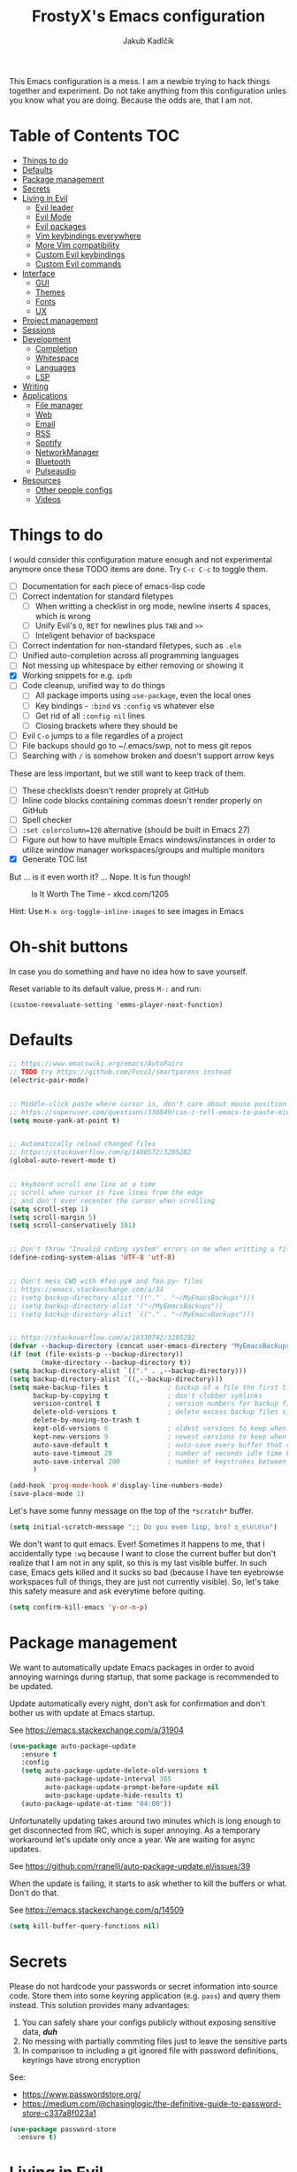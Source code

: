 #+TITLE: FrostyX's Emacs configuration
#+AUTHOR: Jakub Kadlčík


This Emacs configuration is a mess. I am a newbie trying to hack things together
and experiment. Do not take anything from this configuration unles you know what
you are doing. Because the odds are, that I am not.

* Table of Contents :TOC:
- [[#things-to-do][Things to do]]
- [[#defaults][Defaults]]
- [[#package-management][Package management]]
- [[#secrets][Secrets]]
- [[#living-in-evil][Living in Evil]]
  - [[#evil-leader][Evil leader]]
  - [[#evil-mode][Evil Mode]]
  - [[#evil-packages][Evil packages]]
  - [[#vim-keybindings-everywhere][Vim keybindings everywhere]]
  - [[#more-vim-compatibility][More Vim compatibility]]
  - [[#custom-evil-keybindings][Custom Evil keybindings]]
  - [[#custom-evil-commands][Custom Evil commands]]
- [[#interface][Interface]]
  - [[#gui][GUI]]
  - [[#themes][Themes]]
  - [[#fonts][Fonts]]
  - [[#ux][UX]]
- [[#project-management][Project management]]
- [[#sessions][Sessions]]
- [[#development][Development]]
  - [[#completion][Completion]]
  - [[#whitespace][Whitespace]]
  - [[#languages][Languages]]
  - [[#lsp][LSP]]
- [[#writing][Writing]]
- [[#applications][Applications]]
  - [[#file-manager][File manager]]
  - [[#web][Web]]
  - [[#email][Email]]
  - [[#rss][RSS]]
  - [[#spotify][Spotify]]
  - [[#networkmanager][NetworkManager]]
  - [[#bluetooth][Bluetooth]]
  - [[#pulseaudio][Pulseaudio]]
- [[#resources][Resources]]
  - [[#other-people-configs][Other people configs]]
  - [[#videos][Videos]]

* Things to do

I would consider this configuration mature enough and not experimental anymore
once these TODO items are done. Try ~C-c C-c~ to toggle them.

- [ ] Documentation for each piece of emacs-lisp code
- [ ] Correct indentation for standard filetypes
  - [ ] When writting a checklist in org mode, newline inserts 4 spaces,
        which is wrong
  - [ ] Unify Evil's ~O~, ~RET~ for newlines plus ~TAB~ and ~>>~
  - [ ] Inteligent behavior of backspace
- [ ] Correct indentation for non-standard filetypes, such as ~.elm~
- [ ] Unified auto-completion across all programming languages
- [ ] Not messing up whitespace by either removing or showing it
- [X] Working snippets for e.g. ~ipdb~
- [ ] Code cleanup, unified way to do things
  - [ ] All package imports using ~use-package~, even the local ones
  - [ ] Key bindings - ~:bind~ vs ~:config~ vs whatever else
  - [ ] Get rid of all ~:config nil~ lines
  - [ ] Closing brackets where they should be
- [ ] Evil ~C-o~ jumps to a file regardles of a project
- [ ] File backups should go to ~/.emacs/swp, not to mess git repos
- [ ] Searching with ~/~ is somehow broken and doesn't support arrow keys


These are less important, but we still want to keep track of them.

- [ ] These checklists doesn't render proprely at GitHub
- [ ] Inline code blocks containing commas doesn't render properly on GitHub
- [ ] Spell checker
- [ ] ~:set colorcolumn=120~ alternative (should be built in Emacs 27)
- [ ] Figure out how to have multiple Emacs windows/instances in order to
      utilize window manager workspaces/groups and multiple monitors
- [X] Generate TOC list


But ... is it even worth it? ... Nope. It is fun though!

#+CAPTION: Is It Worth The Time - xkcd.com/1205
[[./img/is_it_worth_the_time.png]]

Hint: Use ~M-x org-toggle-inline-images~ to see images in Emacs

* Oh-shit buttons

In case you do something and have no idea how to save yourself.

Reset variable to its default value, press ~M-:~ and run:

#+BEGIN_SRC
(custom-reevaluate-setting 'emms-player-next-function)
#+END_SRC

* Defaults

#+BEGIN_SRC emacs-lisp
;; https://www.emacswiki.org/emacs/AutoPairs
;; TODO try https://github.com/Fuco1/smartparens instead
(electric-pair-mode)


;; Middle-click paste where cursor is, don't care about mouse position
;; https://superuser.com/questions/330849/can-i-tell-emacs-to-paste-middle-mouse-button-on-the-cursor-position
(setq mouse-yank-at-point t)


;; Automatically reload changed files
;; https://stackoverflow.com/q/1480572/3285282
(global-auto-revert-mode t)


;; keyboard scroll one line at a time
;; scroll when cursor is five lines from the edge
;; and don't ever recenter the cursor when scrolling
(setq scroll-step 1)
(setq scroll-margin 5)
(setq scroll-conservatively 101)


;; Don't throw "Invalid coding system" errors on me when writting a file
(define-coding-system-alias 'UTF-8 'utf-8)


;; Don't mess CWD with #foo.py# and foo.py~ files
;; https://emacs.stackexchange.com/a/34
;; (setq backup-directory-alist '(("." . "~/MyEmacsBackups")))
;; (setq backup-directory-alist '("~/MyEmacsBackups"))
;; (setq backup-directory-alist `(("." . "~/MyEmacsBackups")))


;; https://stackoverflow.com/a/18330742/3285282
(defvar --backup-directory (concat user-emacs-directory "MyEmacsBackups"))
(if (not (file-exists-p --backup-directory))
        (make-directory --backup-directory t))
(setq backup-directory-alist `(("." . ,--backup-directory)))
(setq backup-directory-alist `((,--backup-directory)))
(setq make-backup-files t               ; backup of a file the first time it is saved.
      backup-by-copying t               ; don't clobber symlinks
      version-control t                 ; version numbers for backup files
      delete-old-versions t             ; delete excess backup files silently
      delete-by-moving-to-trash t
      kept-old-versions 6               ; oldest versions to keep when a new numbered backup is made (default: 2)
      kept-new-versions 9               ; newest versions to keep when a new numbered backup is made (default: 2)
      auto-save-default t               ; auto-save every buffer that visits a file
      auto-save-timeout 20              ; number of seconds idle time before auto-save (default: 30)
      auto-save-interval 200            ; number of keystrokes between auto-saves (default: 300)
      )
#+END_SRC

#+BEGIN_SRC emacs-lisp
(add-hook 'prog-mode-hook #'display-line-numbers-mode)
(save-place-mode 1)
#+END_SRC

Let's have some funny message on the top of the ~*scratch*~ buffer.

#+BEGIN_SRC emacs-lisp
(setq initial-scratch-message ";; Do you even lisp, bro? ಠ_ಠ\n\n\n")
#+END_SRC


We don't want to quit emacs. Ever! Sometimes it happens to me, that I
accidentally type ~:wq~ because I want to close the current buffer but don't
realize that I am not in any split, so this is my last visible buffer. In such
case, Emacs gets killed and it sucks so bad (because I have ten eyebrowse
workspaces full of things, they are just not currently visible). So, let's take
this safety measure and ask everytime before quiting.

#+BEGIN_SRC emacs-lisp
(setq confirm-kill-emacs 'y-or-n-p)
#+END_SRC

* Package management

We want to automatically update Emacs packages in order to avoid annoying warnings
during startup, that some package is recommended to be updated.

Update automatically every night, don't ask for confirmation and don't bother us
with update at Emacs startup.

See https://emacs.stackexchange.com/a/31904

#+BEGIN_SRC emacs-lisp
(use-package auto-package-update
   :ensure t
   :config
   (setq auto-package-update-delete-old-versions t
         auto-package-update-interval 365
         auto-package-update-prompt-before-update nil
         auto-package-update-hide-results t)
   (auto-package-update-at-time "04:00"))
#+END_SRC

Unfortunatelly updating takes around two minutes which is long enough to get
disconnected from IRC, which is super annoying. As a temporary workaround let's
update only once a year. We are waiting for async updates.

See https://github.com/rranelli/auto-package-update.el/issues/39

When the update is failing, it starts to ask whether to kill the buffers
or what. Don't do that.

See https://emacs.stackexchange.com/q/14509

#+BEGIN_SRC emacs-lisp
(setq kill-buffer-query-functions nil)
#+END_SRC

* Secrets

Please do not hardcode your passwords or secret information into source code.
Store them into some keyring application (e.g. ~pass~) and query them instead.
This solution provides many advantages:

1. You can safely share your configs publicly without exposing sensitive data,
   /*duh*/
2. No messing with partially commiting files just to leave the sensitive parts
3. In comparison to including a git ignored file with password definitions,
   keyrings have strong encryption

See:
- https://www.passwordstore.org/
- https://medium.com/@chasinglogic/the-definitive-guide-to-password-store-c337a8f023a1

#+BEGIN_SRC emacs-lisp
(use-package password-store
  :ensure t)
#+END_SRC

* Living in Evil

@TODO link the great blog post explaining emacs key bindings

TODO rant about Emacs key bindings

TODO xkcd image mocking Emacs keybindings

See https://github.com/noctuid/evil-guide


These two needs to be set before we even try to load Evil (or ~evil-collection~ or
~evil-leader~).

See
- https://github.com/emacs-evil/evil-collection#installation
- https://github.com/emacs-evil/evil-collection/issues/215

#+BEGIN_SRC emacs-lisp
(setq evil-want-keybinding nil)
(setq evil-want-integration t)
#+END_SRC

** Evil leader
A common way to define custom key bindings for Vim ~NORMAL~ mode is by utilizing
so called ~<leader>~ key. By default it is mapped to ~\~ but can be remaped to
something else (in my case to comma). Custom mappings are then defined a sequence
of ~<leader>~ key followed by one or more letters. An example can be ~\ga~ for
~git add~ and ~\gc~ for ~git commit~.

For Emacs, this functionality is implemented in ~evil-leader~ package.

See https://github.com/cofi/evil-leader

According to documentation we need to enable ~evil-leader-mode~ before ~evil-mode~.

#+BEGIN_QUOTE
Note: You should enable global-evil-leader-mode before you enable evil-mode,
otherwise evil-leader won’t be enabled in initial buffers (*scratch*, *Messages*, …).
#+END_QUOTE

I don't know about these, but more importantly ~evil-leader~ needs to go first,
otherwise it doesn't work in ~org-mode~.

#+BEGIN_SRC emacs-lisp
(use-package evil-leader
  :ensure t
  :config
  (evil-leader/set-leader ",")
  (global-evil-leader-mode))
#+END_SRC

** Evil Mode

See:
- https://github.com/emacs-evil/evil
- https://www.reddit.com/r/emacs/comments/726p7i/evil_mode_and_use_package/dnh3338?utm_source=share&utm_medium=web2x

#+BEGIN_SRC emacs-lisp
(use-package evil
  :ensure t ;; install the evil package if not installed
  :init ;; tweak evil's configuration before loading it
  (setq evil-search-module 'evil-search)
  (setq evil-ex-complete-emacs-commands nil)
  (setq evil-vsplit-window-right t)
  (setq evil-split-window-below t)
  (setq evil-shift-round nil)
  (setq evil-want-C-u-scroll t)


  (setq evil-ex-set-initial-state 'normal)

  :config ;; tweak evil after loading it
  (evil-mode))
#+END_SRC

Let's unbind arrow keys for movement. I exclusively use ~hjkl~, so the arrow
keys for movement are useless. On the other hand, they might come handy for
other applications such as IRC client to show previous messages in the prompt or
for terminal application to show previous commands.

#+BEGIN_SRC emacs-lisp
(eval-after-load "evil-maps"
  (dolist (map '(evil-motion-state-map
                 evil-insert-state-map
                 evil-emacs-state-map))
    (define-key (eval map) (kbd "<up>") nil)
    (define-key (eval map) (kbd "<down>") nil)
    (define-key (eval map) (kbd "<left>") nil)
    (define-key (eval map) (kbd "<right>") nil)))
#+END_SRC

@TODO this ^^ requires restarting ~evil-mode~ to have an effect

** Evil packages

TODO evil-indent-surround

#+BEGIN_SRC emacs-lisp
;; (use-package evil-surround
;;   :ensure t
;;   :config
;;   (global-evil-surround-mode))
#+END_SRC

TODO evil-indent-textobject

#+BEGIN_SRC emacs-lisp
;; ;; @FIXME missing config
;; (use-package evil-indent-textobject
;;   :ensure t)
#+END_SRC


When programming, it is usefull to comment-out pieces of a code to temporarily disable them.
This is valuable when refactoring something and deciding what implementation to use, when
temporarily adding and then enabling/disabling breakpoints, etc. I do it thousand times a day.
Instead of removing the lines and then undoing back, or maybe weirdly commenting the code
line by line, use ~evil-commentary~.

See https://github.com/linktohack/evil-commentary

The usage is straightforward. In ~NORMAL~ mode press ~gcc~ to comment the current line of code.
If it is already commented, it will uncomment it. This behavior is same for all the following
commands. To comment e.g. next 3 lines, use ~3gcc~. To comment a ~VISUAL~ selection, press
~gc~. Another useful option is to do ~gy~ which comments the selection but yanks it first.

#+BEGIN_SRC emacs-lisp
(use-package evil-commentary
  :ensure t
  :config
  (evil-commentary-mode))
#+END_SRC

** Vim keybindings everywhere

#+BEGIN_SRC emacs-lisp
(use-package evil-collection
  :after evil
  :ensure t
  :config
  (evil-collection-init))

;; use evil mode in the buffer created from calling `M-x list-packages'.
;; https://blog.aaronbieber.com/2016/01/23/living-in-evil.html#adding-hjkl-bindings-
(evil-add-hjkl-bindings occur-mode-map 'emacs
  (kbd "/")       'evil-search-forward
  (kbd "n")       'evil-search-next
  (kbd "N")       'evil-search-previous
  (kbd "C-d")     'evil-scroll-down
  (kbd "C-u")     'evil-scroll-up
  (kbd "C-w C-w") 'other-window)
#+END_SRC

#+BEGIN_SRC emacs-lisp
(setq evil-default-state 'normal) ;; changes default state to emacs
#+END_SRC

TODO ctrl+w hjkl is too slow

#+BEGIN_SRC emacs-lisp
(define-key evil-normal-state-map (kbd "C-h") 'evil-window-left)
(define-key evil-normal-state-map (kbd "C-j") 'evil-window-down)
(define-key evil-normal-state-map (kbd "C-k") 'evil-window-up)
(define-key evil-normal-state-map (kbd "C-l") 'evil-window-right)
#+END_SRC

TODO package manager key bindings, these needs to go somewhere else

See https://www.reddit.com/r/emacs/comments/7dsm0j/how_to_get_evilmode_hjkl_to_work_inside_mx/

#+BEGIN_SRC emacs-lisp
(evil-define-key 'normal package-menu-mode-map (kbd "m") #'package-menu-mark-install)
(evil-define-key 'normal package-menu-mode-map (kbd "u") #'package-menu-mark-unmark)
(evil-define-key 'normal package-menu-mode-map (kbd "x") #'package-menu-execute)
#+END_SRC

** More Vim compatibility

#+BEGIN_SRC emacs-lisp
;; https://emacsredux.com/blog/2014/08/27/a-peek-at-emacs-24-dot-4-superword-mode/
;; #@FIXME using this manually in a python file works, but this config setting not
;; Probably `global-*' mode settings will be required here. Wihout global, the setting
;; is only for the current buffer
;; (superword-mode)
(global-superword-mode)


;; https://emacs.stackexchange.com/a/9584
;; Superword mode seems to apply only on searching, adding also this,
;; to get w, yiw, dw, etc working as expected
(modify-syntax-entry ?_ "w")

;; https://github.com/syl20bnr/spacemacs/blob/develop/doc/FAQ.org#include-underscores-in-word-motions
;; (add-hook 'prog-mode-hook #'(lambda () (modify-syntax-entry ?_ "w")))
;; (add-hook 'mhtml-mode-hook #'(lambda () (modify-syntax-entry ?_ "w")))

;; https://emacs.stackexchange.com/questions/9583/how-to-treat-underscore-as-part-of-the-word/20717#20717
;; (with-eval-after-load 'evil
;;     (defalias #'forward-evil-word #'forward-evil-symbol)
;;     ;; make evil-search-word look for symbol rather than word boundaries
;;     (setq-default evil-symbol-word-search t))
#+END_SRC


See https://www.reddit.com/r/emacs/comments/86iq3w/evil_cw_o_toggle_windows/

#+BEGIN_SRC emacs-lisp
(defun toggle-fullscreen ()
  (interactive)
  (if (window-parent)
      (delete-other-windows)
    (winner-undo)))

(define-key evil-normal-state-map (kbd "C-w o") 'toggle-fullscreen)
#+END_SRC

** Custom Evil keybindings

Emacs provides so many ways to create custom keybindings and to run commands in
general (e.g. emacs key-chords, helm, hydra, evil-leader, etc). You will probably
find multiple shortcuts in this document for executing a same command. One of them
will them will be compatible with my Vim cofiguration which has been wired to my
brain from a decade of using it. The other shortcuts will be more Emacsy.

TODO The question is - should we define them here or within their use-package definitions?

TODO projectile

#+BEGIN_SRC emacs-lisp
(evil-leader/set-key
  "f" 'helm-projectile
  "p" 'helm-projectile-switch-project)
#+END_SRC

Sometimes it happens that ~helm-projectile~ or ~helm-projectile-find-file~
suddenly stops working for a project and nothing (including Emacs restart)
helps. The only solution I accidentally found is running ~helm-ls-git-ls~
command, close it, and then finding files works again.

See https://github.com/emacs-helm/helm-ls-git

TODO magit

#+BEGIN_SRC emacs-lisp
(evil-leader/set-key
  "ga" 'magit-stage-file
  "gc" 'magit-commit  ;; Maybe magit-commit-create
  "gp" 'magit-push-current) ;; @TODO still asks for something, use more specific function
#+END_SRC

Random garbage

#+BEGIN_SRC emacs-lisp
(evil-leader/set-key
  "w" 'evil-window-vsplit
  "def" 'evil-jump-to-tag)
#+END_SRC

** Custom Evil commands

Evil even allows you to create your own colon commands. I don't need it, most folks
probably don't need it, but you got to admit it's pretty spectacular.

See https://emacs.stackexchange.com/questions/10350/how-can-i-add-a-new-colon-command-to-evil

This command is mainly an example how to do it. I have probably never used it.

#+BEGIN_SRC emacs-lisp
(eval-after-load 'evil-ex
  '(evil-ex-define-cmd "Gbrowse" 'browse-at-remote))
#+END_SRC

* Window management

Emacs default window management makes me want to kill myself. After six months,
I still have absolutely no idea how it works. New windows literaly appear on the
least expected positions, they randomly change, some of them even break the
current split configuration. It seems like the internal window manager is trying
so hard to be smart but for me, it has the exactly opposite effect.

Meanwhile, this magic is not necessary (let alone useful) at all. Maybe it is
for vanilla Emacs but in Evil world, the splits and window management is
just amazing.

Let's just open everything in the current window, shall we? I can split manually
if I want to.

We need to configure special buffers separately because it is going to be done
based on ther names. They are special and their names do not change.

For explanation of how ~display-buffer-alist~ works, see
https://www.simplify.ba/articles/2016/01/25/display-buffer-alist/

For other pratical code samples see
https://reflexivereflection.com/posts/2018-04-06-disabling-emacs-window-management.html

#+BEGIN_SRC emacs-lisp
(setq display-buffer-alist
      '(("shell.*" (display-buffer-same-window) ())
        (".*" (display-buffer-reuse-window
               display-buffer-same-window)
         (reusable-frames . t))))
#+END_SRC

The ~display-buffer-alist~ isn't respected by every command, so we need to
specifically set these.

Make sure man pages open in the current window.
See https://stackoverflow.com/a/7787941/3285282

#+BEGIN_SRC emacs-lisp
(setq Man-notify-method 'pushy)
#+END_SRC

* Interface

** GUI

Disable all the GUI nonsense. Even though we are running graphical version of Emacs,
we want to be #mouseless and have the UI to look as close to terminal as possible.

Get rid of menu, scrollbars, toolbars and everything that can be clicked on.

#+BEGIN_SRC emacs-lisp
(menu-bar-mode -1)
(tool-bar-mode -1)
(customize-set-variable 'scroll-bar-mode nil)
(customize-set-variable 'horizontal-scroll-bar-mode nil)
#+END_SRC

** Themes

At this point, my whole desktop environment uses ~base16-chalk~

See http://chriskempson.com/projects/base16/

#+BEGIN_SRC emacs-lisp
(use-package base16-theme
  :ensure t
  :config
  (load-theme 'base16-chalk t))
#+END_SRC

** Colors

Let's define our set of colors based on current theme, so we can easily use them
for customizing third-party packages.

See http://chriskempson.com/projects/base16/#styling-guidelines

#+BEGIN_SRC emacs-lisp
(setq my/black (plist-get base16-chalk-colors :base00)
      my/gray (plist-get base16-chalk-colors :base01)
      my/lgray (plist-get base16-chalk-colors :base03)
      ;; ... grayish colors from base02 to base06
      my/white (plist-get base16-chalk-colors :base07)
      my/red (plist-get base16-chalk-colors :base08)
      my/orange (plist-get base16-chalk-colors :base09)
      my/yellow (plist-get base16-chalk-colors :base0A)
      my/green (plist-get base16-chalk-colors :base0B)
      my/lblue (plist-get base16-chalk-colors :base0C)
      my/blue (plist-get base16-chalk-colors :base0D)
      my/purple (plist-get base16-chalk-colors :base0E)
      my/brown (plist-get base16-chalk-colors :base0F))
#+END_SRC

** Fonts

#+BEGIN_SRC emacs-lisp
(set-face-attribute
  'default nil
  :family "vera sans"
  :height 90
  :weight 'normal
  :width 'normal)
#+END_SRC

#+BEGIN_SRC emacs-lisp
(set-face-attribute 'lazy-highlight nil :background my/orange
                                        :foreground my/gray)
#+END_SRC

Besides normal fonts we also want to setup some icon fonts. Personally, I like
~Font Awesome~ the best. It is really easy to use and it dominates in the realm
of website icons so it is like killing two birds with one stone.

See https://github.com/emacsorphanage/fontawesome

#+BEGIN_SRC emacs-lisp
(use-package fontawesome
  :ensure t)
#+END_SRC

By default ~Font Awesome~ icons show quite strangely. It seems that all icons
work, it's just they are displayed under wrong names. In ~M-x helm-fontawesome~
it works properly though. The following setting fixes it.

See https://github.com/emacsorphanage/fontawesome/issues/12#issuecomment-284193735

#+BEGIN_SRC emacs-lisp
(set-fontset-font t 'unicode "FontAwesome" nil 'prepend)
#+END_SRC

** Modeline

#+BEGIN_SRC emacs-lisp
(use-package spaceline
  :ensure t
  :config)
#+END_SRC

#+BEGIN_SRC emacs-lisp
(use-package spaceline-config
  :ensure spaceline
  :config
  (spaceline-helm-mode 1)
  (spaceline-spacemacs-theme)
  (spaceline-toggle-org-clock-on)
  (spaceline-toggle-minor-modes-off)
  (spaceline-toggle-version-control-on)
  (spaceline-toggle-buffer-size-off)
  (spaceline-toggle-buffer-encoding-abbrev-off)
  (spaceline-toggle-buffer-position-on))
#+END_SRC

#+BEGIN_SRC emacs-lisp
(setq spaceline-highlight-face-func 'spaceline-highlight-face-evil-state)
(set-face-attribute 'spaceline-evil-normal nil :background my/gray :foreground my/orange)
(set-face-attribute 'spaceline-evil-emacs nil :background my/gray :foreground my/blue)
(set-face-attribute 'spaceline-evil-insert nil :background my/gray :foreground my/green)
(set-face-attribute 'spaceline-evil-replace nil :background my/gray :foreground my/blue)
(set-face-attribute 'spaceline-evil-motion nil :background my/gray :foreground my/blue)
(set-face-attribute 'spaceline-evil-visual nil :background my/gray :foreground my/purple)
#+END_SRC


See:
- https://dev.to/gonsie/beautifying-the-mode-line-3k10
- https://github.com/TheBB/spaceline/issues/20#issuecomment-150488572

#+BEGIN_SRC emacs-lisp
(spaceline-define-segment version-control
  (when vc-mode
    (let ((gitlogo (replace-regexp-in-string "^ Git." "  " vc-mode)))
      (powerline-raw (s-trim gitlogo)))))
#+END_SRC

After making changes in spaceline segments, it needs to be recompiled, otherwise
they don't take an effect.

#+BEGIN_SRC emacs-lisp
(spaceline-compile)
#+END_SRC

** Helm

#+BEGIN_SRC emacs-lisp
(use-package helm
  :ensure t
  :config
  (helm-mode 1)
  (setq helm-autoresize-mode t)
  (setq helm-buffer-max-length 40)
  (setq helm-locate-fuzzy-match t)


  (global-set-key (kbd "M-x") #'helm-M-x)
  ; (define-key helm-map (kbd "S-SPC") 'helm-toggle-visible-mark)
  ; (define-key helm-find-files-map (kbd "C-k") 'helm-find-files-up-one-level)

  (define-key helm-map (kbd "<tab>") 'helm-execute-persistent-action) ; rebind tab to do persistent action
  (define-key helm-map (kbd "TAB") #'helm-execute-persistent-action)
  (define-key helm-map (kbd "C-z")  'helm-select-action) ; list actions using C-z

  ; http://cachestocaches.com/2016/12/vim-within-emacs-anecdotal-guide/
  (define-key helm-map (kbd "C-j") 'helm-next-line)
  (define-key helm-map (kbd "C-k") 'helm-previous-line)
  (define-key helm-map (kbd "C-h") 'helm-next-source)

  (define-key helm-map [escape] 'helm-keyboard-quit)

  ; (define-key helm-map (kbd "C-S-h") 'describe-key)
  ; (define-key helm-map (kbd "C-l") (kbd "RET"))
  ; (dolist (keymap (list helm-find-files-map helm-read-file-map))
        ; (define-key keymap (kbd "C-l") 'helm-execute-persistent-action)
        ; (define-key keymap (kbd "C-h") 'helm-find-files-up-one-level)
        ; (define-key keymap (kbd "C-S-h") 'describe-key))


)
#+END_SRC

#+BEGIN_SRC emacs-lisp
(use-package helm-posframe
  :ensure t
  :disabled
  :config
  (helm-posframe-enable)
  (setq helm-posframe-poshandler
        #'posframe-poshandler-frame-center)
  (setq helm-posframe-width 200)
  (setq helm-posframe-height 600)
  (setq helm-posframe-parameters
        '((left-fringe . 10)
          (right-fringe . 10))))
#+END_SRC

Unfortunatelly, ~helm-posframe~ is quite buggy and breaks tab-completion for
~M-:~, takes a lot of time to appear, sometimes it appears empty or
whatelse. Let's try to stick with a small helm window at the bottom.

See https://github.com/emacs-helm/helm/issues/2039#issuecomment-390077931

#+BEGIN_SRC emacs-lisp
(defvar spacemacs-helm-display-help-buffer-regexp '("\\*.*Helm.*Help.*\\*"))
(defvar spacemacs-helm-display-buffer-regexp `("\\*.*helm.*\\*"
                                               (display-buffer-in-side-window)
                                               (inhibit-same-window . nil)
                                               (side . bottom)
                                               (window-width . 0.6)
                                               (window-height . 0.6)))

(defun display-helm-at-bottom (buffer &optional _resume)
  (let ((display-buffer-alist (list spacemacs-helm-display-help-buffer-regexp
                                    spacemacs-helm-display-buffer-regexp)))
    (display-buffer buffer)))
(setq helm-display-function 'display-helm-at-bottom)
#+END_SRC

And finally, we want to show a limited number of results.

See https://github.com/emacs-helm/helm/wiki/helm-autoresize

#+BEGIN_SRC emacs-lisp
(helm-autoresize-mode 1)
(setq helm-autoresize-max-height 40)
(setq helm-autoresize-min-height 40)
#+END_SRC

Buffer management is a bread and butter of every text editor. This is true even
more for Emacs because we tend to live in it. Everything is a buffer.
I don't want to navigate through a mess of all things that I've opened this week
every time I want to switch a buffer.

Most times, there is a high probability to guess, what we are currently
interested in. Are we working in a project? Are we in the dired mode? Are we
chatting on IRC?

#+BEGIN_SRC emacs-lisp
(defun my/smart-buffers-list ()
  (interactive)
  (cond ((derived-mode-p 'lui-mode) (my/circe-switch-to-buffer))
        ((projectile-project-root) (helm-projectile-switch-to-buffer))
        (t (helm-buffers-list))))
#+END_SRC

We have a key binding for our smarty-pants buffer-switching command which should
be suitable for 99% of cases and for the rest, there is a fallback showing all
open buffers without any filter.

#+BEGIN_SRC emacs-lisp
(define-key evil-normal-state-map (kbd ";") 'my/smart-buffers-list)
(define-key evil-normal-state-map (kbd ",;") 'helm-buffers-list)
#+END_SRC

** Hydra

Hydra, a mythical Greek creature ultimatelly killed by Heracles. The beast
posseses many heads and for every head that is chopped off, Hydra will seal
the wound and grow a two additional heads from it.

What a beautiful /real-life/ example of binary trees. Hydras in Emacs lives
in the same spirit. They are a pop-up menus that you may know from Spacemacs
or Doom Emacs. The menu defines single-letter key bindings that can either
execute a function or spawn another menu.

This has many neat use-cases. You can create menus to simply launch applications,
create a settings menu to easily toggle features (or minor modes), create
shortcuts for commonly used commands, etc.

You can also completly replace all Emacs key bindings because they are allegedly
dangerous for your hands. Let's say that we use space for spawning the hydra
menu. You can implement it in a way, that you can avoid pressing unnecessary
~M-~ and ~C-~ chords (which is actually called ~god-mode~). You might want to
an simpler version of that, e.g.

| Default Chord   | Possible Hydra Alternative |
|-----------------+----------------------------|
| C-a             | <SPC> a                    |
| C-x C-s         | <SPC> xs                   |
| C-a C-k C-n C-y | <SPC> akny                 |

See more about ~god-mode~ https://chrisdone.com/posts/god-mode/

Let's install just the ~hydra~ package and keep it simple.

#+BEGIN_SRC emacs-lisp
(use-package hydra
  :ensure t
  :bind
  ("C-SPC" . hydra-main/body)
  :config
  (define-key evil-normal-state-map (kbd "SPC") 'hydra-main/body)
  :custom
  (hydra-default-hint nil))
#+END_SRC

*** Additional Hydra packages

I would really love to use hydra in posframe, but it doesn't work properly

See
- https://github.com/Ladicle/hydra-posframe
- https://github.com/jerrypnz/major-mode-hydra.el/issues/30

#+BEGIN_SRC emacs-lisp
;; (use-package hydra-posframe
;;   :load-path "/home/jkadlcik/git/hydra-posframe"
;;   :hook
;;   (after-init . hydra-posframe-enable))
#+END_SRC

The default way to define hydras is too clumsy and involves a lot of tedious
string formatting by hand. As a consequence it is really painful to add new
items or delete the existing ones. Let's install ~pretty-hydra~ instead,
if allows us to define hydras as lists of columns.

#+BEGIN_SRC emacs-lisp
(use-package pretty-hydra
  :ensure t)
#+END_SRC

*** Main Hydra Menu

Hydra main entry-point allowing us acces to other hydras.

#+BEGIN_SRC emacs-lisp
(pretty-hydra-define hydra-main
  (:color blue :quit-key ("q" "SPC") :title "Hydra")
  ("Misc"
   (("m" major-mode-hydra "major mode")
    ("a" hydra-applications/body "applications")
    ("o" browse-url-at-point "open URL")
    ("z" hydra-presentations/body "presentations"))

   "Workspaces"
   (("e" eyebrowse-switch-to-window-config "switch workspace")
    ("E" hydra-eyebrowse/body "eyebrowse"))

   "Projects"
   (("p" helm-projectile-switch-project "switch project")
    ("P" hydra-project/body "projectile"))

   "File Management"
   (("d" dired-jump "open dired in the current directory")
    ("D" hydra-dired/body "dired"))

   "Git"
   (("g" magit-status "magit")
    ("G" hydra-magit/body "more magit options"))

   "Emacs"
   (("r" (load-file user-init-file) "reload configuration")
    ("h" hydra-help/body "help")
    ("c" hydra-configuration/body "configure"))))
#+END_SRC

TODO define a hydra menu for creating frames (having also specific purpose
     frames such as for IRC, Mail and RSS

*** Help

Hydra definition for documentation and helper functions.

#+BEGIN_SRC emacs-lisp
(pretty-hydra-define hydra-help
  (:color blue :quit-key ("q" "SPC") :title "Help")
  ("Help"
   (("h" #'help "help"))

  "Describe"
   (("m" #'describe-mode "mode")
    ("F" #'describe-face "face")
    ("k" #'describe-key "key")
    ("v" #'describe-variable "variable")
    ("f" #'describe-function "function")
    ("c" #'describe-command "command"))))
#+END_SRC

*** Presentations

Hydra definitions useful for presentations.

#+BEGIN_SRC emacs-lisp
(pretty-hydra-define hydra-presentations
  (:color blue :quit-key ("q" "SPC") :title "Presentations")
  ("Actions"
   (("l" text-scale-decrease "lesser")
    ("g" text-scale-increase "greated"))))
#+END_SRC

Hydra definitions for ~projectile~ package.

#+BEGIN_SRC emacs-lisp
(pretty-hydra-define hydra-project
  (:color blue :quit-key ("q" "SPC") :title "Project Management")
  ("Actions"
   (("d" projectile-discover-projects-in-search-path "discover new projects"))))
#+END_SRC

*** Eyebrowse

Hydra definitions for Eyebrowse commands.

#+BEGIN_SRC emacs-lisp
(pretty-hydra-define hydra-eyebrowse
  (:color blue :quit-key ("q" "SPC") :title "Presentations")
  ("Eyebrowse"
   (("e" eyebrowse-switch-to-window-config "Switch to config")
    ("l" eyebrowse-last-window-config "Switch to the latest window config")
    ("c" eyebrowse-create-named-window-config "Create a new config")
    ("r" eyebrowse-rename-window-config "Rename a new config")
    ("d" eyebrowse-close-window-config "Destroy a window config"))))
#+END_SRC

*** Dired

Hydra definition for ~dired~ package.

#+BEGIN_SRC emacs-lisp
(pretty-hydra-define hydra-dired
  (:color blue :quit-key ("q" "SPC") :title "Dired")
  ("Open in"
   (("." dired-jump "current directory")
    ("~" (lambda () (interactive) (dired "~/")) "home directory")
    ("/" (lambda () (interactive) (dired "/")) "root directory")
    ("p" (lambda () (interactive) (dired (projectile-project-root)))))))
#+END_SRC

*** Magit

Hydra definition for ~magit~ package.

#+BEGIN_SRC emacs-lisp
(pretty-hydra-define hydra-magit
  (:color blue :quit-key ("q" "SPC") :title "Magit")
  ("Open in"
   (("g" magit-status "magit")
    ("b" magit-branch-checkout))))
#+END_SRC

*** Flycheck

Hydra definition for flycheck or other linter

#+BEGIN_SRC emacs-lisp
(pretty-hydra-define hydra-linter
  (:color blue :quit-key ("q" "SPC") :title "Linter")
  ("Flycheck"
   (("v" flycheck-verify-setup "verify setup")
    ("t" flycheck-mode "toggle on/off"))

   "Error"
   (("<" flycheck-previous-error "previous")
    (">" flycheck-next-error "next")
    ("l" flycheck-list-errors "list")
    ("o" nil "open in browser")
    ("i" pylint-disable-current-warning "ignore"))))
#+END_SRC

*** Applications

Hydra launcher for applications

#+BEGIN_SRC emacs-lisp
(pretty-hydra-define hydra-applications
  (:color blue :quit-key ("q" "SPC") :title "Applications")
  ("Launch"
   (("r" elfeed "RSS (elfeed)")
    ("w" eww "web (eww)")
    ("e" mu4e "email (mu4e)")
    ("s" hydra-spotify/body "Spotify"))))
#+END_SRC

*** Configuration

Hydra for configuration/settings/toggle options

#+BEGIN_SRC emacs-lisp
(pretty-hydra-define hydra-configuration
  (:color blue :quit-key ("q" "SPC") :title "Configuration")
  ("Vertical Line"
   (("v" turn-off-fci-mode "No vertical line")
    ("8" (my/colorcolumn 80) "80 characters")
    ("1" (my/colorcolumn 100) "100 characters")
    ("2" (my/colorcolumn 120) "120 characters"))))
#+END_SRC

*** Major mode

Thanks to ~major~mode~hydra~ it is possible to easily define
major-mode-specific hydra menus.

See https://github.com/jerrypnz/major-mode-hydra.el

#+BEGIN_SRC emacs-lisp
(use-package major-mode-hydra
  :ensure t
  :config
  (define-key evil-normal-state-map (kbd "S-SPC") 'major-mode-hydra))
#+END_SRC

**** Org

#+BEGIN_SRC emacs-lisp
(major-mode-hydra-define org-mode
  (:color blue :quit-key ("q" "SPC") :title "Org mode")
  ("Actions"
   (("t" my/org-todo-done "Mark TODO item as done")
    ("e" org-edit-special "Edit special")
    ("s" org-edit-src-exit "Save special edit"))))
#+END_SRC

**** Python

#+BEGIN_SRC emacs-lisp
(major-mode-hydra-define python-mode
  (:color blue :quit-key ("q" "SPC") :title "Python mode")
  ("Actions"
   (("d" elpy-doc "Show documentation")
    ("l" hydra-linter/body "Linter"))))
#+END_SRC

**** Markdown

#+BEGIN_SRC emacs-lisp
(major-mode-hydra-define markdown-mode
  (:color blue :quit-key ("q" "SPC") :title "Markdown mode")
  ("Actions"
   (("p" markdown-preview "Preview markdown in external web browser"))))
#+END_SRC

**** Elisp

Lisp interaction mode, aka ~*scratch*~ buffer.

#+BEGIN_SRC emacs-lisp
(major-mode-hydra-define (emacs-lisp-mode lisp-interaction-mode)
  (:color blue :quit-key ("q" "SPC") :title "Lisp interaction mode")
  ("Actions"
   (("e" eval-defun "Evaluate this function")
    ("p" eval-print-last-sexp "Evaluate and print to the buffer"))))
#+END_SRC

**** Circe

Hydra menu for Circe IRC client

#+BEGIN_SRC emacs-lisp
(major-mode-hydra-define (circe-channel-mode circe-server-mode circe-query-mode)
  (:color blue :quit-key ("q" "SPC") :title "Circe")
  ("Away"
   (("c" (circe-command-GAWAY nil) "Clear away status")
    ("1" (circe-command-GAWAY "Training, I will be back within two hours") "Gym")
    ("2" (circe-command-GAWAY "I will be back at work in the evening") "Back in the evening")
    ("a" circe-command-GAWAY "Custom away message"))))
#+END_SRC

* Project management

When working on multiple projects at the same time, it is useful keep some level
of separation between them. This is where ~projectile~ comes handy. It allows you
to easily filter buffers, search files, work with tags and do many more action
within a current project.

As a project is considered every git (or other SCM) repository, or a directory
containing a ~.projectile~ file in it.

See https://github.com/bbatsov/projectile

#+BEGIN_SRC emacs-lisp
(use-package projectile
  :ensure t
  :config
  (setq projectile-project-search-path '("~/git/")))
#+END_SRC

TODO Discover projects on startup

The default projectile interface is /meh/ at best, let's use helm.

See https://github.com/bbatsov/helm-projectile

#+BEGIN_SRC emacs-lisp
(use-package helm-projectile
  :ensure t)
#+END_SRC

The only thing that ~projectile~ doesn't allow you to do (at least by default) is
having multiple workspaces/tabs/perspectives or whatever you want to call it and
switching between them. The purpose of such hypothetical workspaces would be to
have one project per workspace that would allow to preserve splits layout when
switching projects. This is essential for me since I work on 5-10 projects
simultaneously.

Such behavior can be achieved using ~eyebrowse~ even though it feels a little
like a workaround. Eyebrowse is not project-oriented by design, it gives you
free hand on what to use workspaces for. For this reason, it lacks certain
project management shortcuts, that I would appreciate.

See https://github.com/wasamasa/eyebrowse

#+BEGIN_SRC emacs-lisp
(use-package eyebrowse
  :ensure t
  :config
  (eyebrowse-mode t)
  (eyebrowse-setup-opinionated-keys)

  ;; unmap `gc' because it conflicts with `evil-commentary'
  :bind
  (:map evil-normal-state-map
     ("g c" . nil)

   :map evil-motion-state-map
     ("g c" . nil)))
#+END_SRC

Besides hydra, I sometimes use leader key for quickly switching between
eyebrowse workspaces.

#+BEGIN_SRC emacs-lisp
(evil-leader/set-key
  "e" 'eyebrowse-switch-to-window-config)
#+END_SRC

I would like to create a named workspaces so until my eyebrowse patch
gets released (see ~bdc626f~ in eyebrowse repo), let's create the feature here.

#+BEGIN_SRC emacs-lisp
(defun eyebrowse-create-named-window-config ()
  "Creates a window config at a yet unoccupied slot.
User is prompted to provide a tag name, so the window config is
created named."
  (interactive)
  (eyebrowse-create-window-config)
  (eyebrowse-rename-window-config
   (eyebrowse--get 'current-slot)
   (read-string "Tag: ")))
#+END_SRC

When creating a new workspace do not copy the current window layout to it. I
will most likely want only a single window there and split it only when
necessary. This cryptic option means - Create a new workspace with just
~*scratch*~ buffer.

#+BEGIN_SRC
(setq eyebrowse-new-workspace t)
#+END_SRC

My workflow for opening a new project is.

1. Create a new named workspace ~SPC E c~
2. Switch to the desired project ~SPC p~

* Sessions

With Emacs, the idea is to launch it, use it and then never ever close it. Basically
just become one with it and let it consume you. The problem is that sometimes we
just don't have another option than to close it (laptop battery can run out, power
outages, system reboots). All of these sucks by themselves but they can be particularly
painful when hundreds days long Emacs session gets killed and you are forced to start
from scratch.

For this reason, we want to save a current session when closing Emacs and restore it
when launching it. Additionally we want to periodically save the current session to
prevent its lose in more violent situations than ~SIGTERM~.

See https://www.gnu.org/software/emacs/manual/html_node/emacs/Saving-Emacs-Sessions.html

#+BEGIN_SRC emacs-lisp
(desktop-save-mode 1)
#+END_SRC

The periodical save is achieved by ~auto-save-*~ settings as a "side effect".

To preserve even splits layout when restoring Emacs from a previous session,
we need to explicitly load saved frameset from ~desktop-saved-frameset~

See https://emacs.stackexchange.com/a/45829

#+BEGIN_SRC emacs-lisp
(setq desktop-restore-forces-onscreen nil)
(add-hook 'desktop-after-read-hook
 (lambda ()
   (frameset-restore
    desktop-saved-frameset
    :reuse-frames (eq desktop-restore-reuses-frames t)
    :cleanup-frames (not (eq desktop-restore-reuses-frames 'keep))
    :force-display desktop-restore-in-current-display
    :force-onscreen desktop-restore-forces-onscreen)))
#+END_SRC

This approach is able to correctly save and restore even ~eyebrowse~ workspaces.

* Upkeep

Since we are running Emacs for months and months without closing, and even if we
do, we restore the whole previous session, it is a good idea to make sure, that
it doesn't waste resources by remembering things that are not necessary.

Midnight mode runs a configured set of actions every /midnight/. By default it
closes every buffer that hasn't been visited in last 3 days.

See https://www.emacswiki.org/emacs/MidnightMode

#+BEGIN_SRC emacs-lisp
(use-package midnight
  :ensure t
  :disabled
  :config
  (midnight-mode))
#+END_SRC

Unforunatelly my hack for not-killing eyebrowse-visible buffers (see
further bellow) stopped working so I need to have ~midnight-mode~
temporarily disabled.

My midnight is definitelly not at midnight because I am definitely up and
working at that time. It is safer to run automaticall tasks early in the
morning.

#+BEGIN_SRC emacs-lisp
(midnight-delay-set 'midnight-delay "4:30am")
#+END_SRC

Never kill circe buffers.

#+BEGIN_SRC emacs-lisp
(defun my/buffer-is-circe-p (buffer-name)
  (with-current-buffer buffer-name
    (derived-mode-p 'lui-mode)))
#+END_SRC

Never kill buffers that are currently /visible/ in any of eyebrowse window
layouts. For that we first need to figure out what buffers are visible
eyebrowse-wide.

#+BEGIN_SRC emacs-lisp
(defun my/eyebrowse-all-buffer-names ()
  (let ((buffer-names (list)))
    (dolist (window-config (eyebrowse--get 'window-configs))
      (eyebrowse--walk-window-config
       window-config
       (lambda (item)
         (when (eq (car item) 'buffer)
           (let ((buffer-name (cadr item)))
             (add-to-list 'buffer-names buffer-name))))))
    buffer-names))
#+END_SRC

And now we can make a predicate to see if some buffer is visible within any
eyebrowse layout.

#+BEGIN_SRC emacs-lisp
(defun my/buffer-is-eyebrowse-visible-p (buffer-name)
  (seq-contains (my/eyebrowse-all-buffer-names) buffer-name))
#+END_SRC

The name ~clean-buffer-list-kill-never-regexps~ is quite confusing because
besides regexps it accepts also funcitons. See documentation for more info but
basically the function takes a buffer name as an argument and returns non-nil
when the buffer should never be killed.

#+BEGIN_SRC emacs-lisp
(setq clean-buffer-list-kill-never-regexps
      (list 'my/buffer-is-circe-p
            'my/buffer-is-eyebrowse-visible-p))
#+END_SRC

* Development


#+BEGIN_SRC emacs-lisp
(use-package fic-mode
  :ensure t
  :config
  (add-hook 'prog-mode-hook 'fic-mode))
#+END_SRC

#+BEGIN_SRC emacs-lisp
(use-package rainbow-mode
  ;; There is a bug visualizing even #def in .Xdefaults
  :ensure t
  :config
  nil)
#+END_SRC

In many programming languages there is a standard line width and code should not
continue over it. Also when writting a text (e.g. documentation) it is better to
hard-wrap the lines somewhere. It makes a review easier, it is much clearer in
diffs, ets. Typically we wrap at 80, 100 or 120 characters.

#+BEGIN_SRC emacs-lisp
(use-package fill-column-indicator
  :ensure t
  :config
  (setq fci-rule-width 1)
  (setq fci-rule-color my/gray))
#+END_SRC

Let's define a function which will color a given column

#+BEGIN_SRC emacs-lisp
(defun my/colorcolumn (column)
  (turn-on-fci-mode)
  (set-fill-column column))
#+END_SRC


#+BEGIN_SRC emacs-lisp
;; (use-package browse-at-remote
;;   ;; https://github.com/rmuslimov/browse-at-remote
;;   :ensure t
;;   :config
;;   nil)

(add-to-list 'load-path "/home/jkadlcik/git/browse-at-remote")
(require 'browse-at-remote)
(setq browse-at-remote-add-line-number-if-no-region-selected nil)
#+END_SRC

** Indentation

Disable ~electric-indent-mode~ because it is trying to be smart and do weird
aggressive indents that are in fact just stupid and only makes me manually remove
and adjust them. Also make sure, that any major mode won't turn it on again.

#+BEGIN_SRC emacs-lisp
(electric-indent-mode -1)
(add-hook 'after-change-major-mode-hook (lambda() (electric-indent-mode -1)))
#+END_SRC

Set tab width and other indentation settings based on the analysis of the
current project.

#+BEGIN_SRC emacs-lisp
(use-package dtrt-indent
  :ensure t
  :config
  (dtrt-indent-global-mode)
  (dtrt-indent-adapt))
#+END_SRC

Map ~ENTER~ key to execute ~newline-and-indent~ in order to eliminate different
indentation from ~ENTER~ and pressing Evil ~o~ command. Hopefully they are the
same, we need some longer observation.

TODO map this for all modes?

#+BEGIN_SRC emacs-lisp
(defun set-newline-and-indent ()
  (local-set-key (kbd "RET") 'newline-and-indent))
(add-hook 'python-mode-hook 'set-newline-and-indent)
#+END_SRC

In case a project uses TABs for indenting, we want to see them with some
reasonable size.

#+BEGIN_SRC emacs-lisp
(setq tab-width 4)
#+END_SRC

We need to adjust tab width for Evil ~<<~ and ~>>~ separately.

#+BEGIN_SRC emacs-lisp
(setq evil-shift-width 4)
#+END_SRC

And lastly, we need to adjust tab width for indenting using ~TAB~ key.

#+BEGIN_SRC emacs-lisp
(setq python-indent-offset 4)
#+END_SRC

** Completion

Our completion framework of choice is ~company~.

See https://company-mode.github.io/

#+BEGIN_SRC emacs-lisp
(use-package company
  :ensure t
  :config
  (company-mode))
#+END_SRC

When ~company~ autocomplete menu pops-up, we want to move in it using ~C-n~ and
~C-p~ like in Vim. I am doing this mainly because of Python programming and
Elpy, so if it makes a mess somewhere else, we can just limit this for
~python-mode~.

#+BEGIN_SRC emacs-lisp
(with-eval-after-load 'company
  (define-key company-active-map (kbd "C-n") 'company-select-next)
  (define-key company-active-map (kbd "C-p") 'company-select-previous))
#+END_SRC

#+BEGIN_SRC emacs-lisp
  ;; (define-key company-search-map (kbd "C-n") 'company-select-next)
  ;; (define-key company-search-map (kbd "C-p") 'company-select-previous)
#+END_SRC

** Whitespace

#+BEGIN_SRC emacs-lisp
;; @TODO try this after restarting emacs
;; https://stackoverflow.com/questions/15946178/change-the-color-of-the-characters-in-whitespace-mode
;; (setq whitespace-display-mappings
;;   ;; all numbers are Unicode codepoint in decimal. ⁖ (insert-char 182 1)
;;   '(
;;     (space-mark 32 [183] [46]) ; 32 SPACE 「 」, 183 MIDDLE DOT 「·」, 46 FULL STOP 「.」
;;     (newline-mark 10 [182 10]) ; 10 LINE FEED
;;     (tab-mark 9 [9655 9] [92 9]) ; 9 TAB, 9655 WHITE RIGHT-POINTING TRIANGLE 「▷」
;;     ))
#+END_SRC

Just remove all trailing whitespace on save. This can be annoying when somebody else already
messed it up and commited to git repo with trailing spaces but overall its the most comfortable
option.

#+BEGIN_SRC emacs-lisp
(add-hook 'before-save-hook 'unix-newline)
(add-hook 'before-save-hook 'delete-trailing-whitespace)
#+END_SRC

** Version control

Sometimes it might be useful to visualize git changes within a file
(new and changed lines).

Use ~M-x diff-hl-mode~

#+BEGIN_SRC emacs-lisp
(use-package diff-hl
  :ensure t)
#+END_SRC

** Flycheck

It is handy to have some on-fly syntax and style checker in order to not
produce ugly code.

#+BEGIN_SRC emacs-lisp
(use-package flycheck
  :ensure t)
#+END_SRC

Such tools are typically slow on large files, so to make it (allegedly 10x)
faster, do not highlight words, but rather lines.

#+BEGIN_SRC emacs-lisp
(setq flycheck-highlighting-mode 'lines)
#+END_SRC

Argh, by default flycheck and other tools are so aggressive and distracting
with all the text underlines and other annoying things.

#+BEGIN_SRC emacs-lisp
(set-face-attribute 'flycheck-info nil :underline nil)
(set-face-attribute 'flycheck-warning nil :underline nil)
(set-face-attribute 'flycheck-error nil :underline nil)
#+END_SRC

It is not 1970s and we don't use computer terminals with 80x24 characters
resolution anymore. Line length of 120 characters is reasonable enough.

#+BEGIN_SRC emacs-lisp
(setq-default flycheck-flake8-maximum-line-length 120)
#+END_SRC

TODO from below this point, the flycheck configuration is python-specific

Flycheck allows to run only one checker at the time. However, it allows to
chain then and run them sequentially. In this case, after running flake8,
run also a pylint.

#+BEGIN_SRC emacs-lisp
(flycheck-add-next-checker 'python-flake8 'python-pylint)
#+END_SRC

We would like to see symbolic, human readable IDs like ~no-name-in-module~
instead of numeric values like ~E0611~. However, columns width in
~M-x flycheck-list-errors~ are fixed and hardcoded, so just use numbers.

#+BEGIN_SRC emacs-lisp
(setq-default flycheck-pylint-use-symbolic-id nil)
#+END_SRC

Define a function to convert numeric error ID to symbolic.

#+BEGIN_SRC emacs-lisp
(defun pylint-id-to-symbolic (msg-id)
  (let* ((cmd (list "pylint" "--help-msg" msg-id))
         (msg (shell-command-to-string (combine-and-quote-strings cmd)))
         (start (+ (string-match ":" msg) 1))
         (end (string-match ":" msg start))
         (name (substring msg start end)))
    (car (split-string name " "))))
#+END_SRC

We can now disable false positive errors with a symbolic ID

#+BEGIN_SRC emacs-lisp
(defun pylint-disable-warning (msg-id)
  (end-of-line)
  (insert "  " (format "# pylint: disable=%s" msg-id)))
#+END_SRC

Get pylint error ID for the current line

TODO it would be better to have universal ~pylint-error-on-line~ so it easier
to test and then specify line number in ~pylint-disable-current-warning~.

#+BEGIN_SRC emacs-lisp
(defun pylint-current-error ()
  (first (flycheck-overlay-errors-at (point))))
#+END_SRC

Glue everything together in one function to disable pylint warning
for the current line.

See https://www.reddit.com/r/emacs/comments/g31gtn/generate_comment_to_disable_falsepositive_pylint/

#+BEGIN_SRC emacs-lisp
(defun pylint-disable-current-warning ()
  (interactive)
  (pylint-disable-warning
    (pylint-id-to-symbolic
      (flycheck-error-id
        (pylint-current-error)))))
#+END_SRC

** Snippets

It is so boring to type the same things again and again and again,
every day, hundred times a day. I've written the line
~import ipdb; ipdb.set_trace()~ literaly a ten thousand times in my life.
Let's install ~yasnippet~ so we can do just ~ipdb<TAB>~.

#+BEGIN_SRC emacs-lisp
(use-package yasnippet
  :ensure t
  :init
  (yas-global-mode 1))
#+END_SRC

By default the snippet manager doesn't come with any snippets. Which is
good idea but we don't really want to write all snippets on our own,
it is a big maintanance overhead. Let's install some snippets collection
and then write/override whatever is needed.

#+BEGIN_SRC emacs-lisp
(use-package yasnippet-snippets
  :ensure t)
#+END_SRC

You can find my custom snippets in ~./snippets/~ directory. When creating
a new snippet, just run ~M-x yas-new-snippet~ and then save it simply as
~:w keyname~. It will store it to an appropriate directory for the current
major mode.

See ~M-x yas-describe-tables~ for all available snippets.

** Languages
*** Python

#+BEGIN_SRC emacs-lisp
(use-package elpy
  ;; sudo dnf install python3-virtualenv
  :ensure t
  :init
  ;; @TODO have some module for snippets
  (setq elpy-modules
        '(elpy-module-sane-defaults
          elpy-module-company
          elpy-module-eldoc
          elpy-module-yasnippet
          elpy-module-django))
  (elpy-enable))
#+END_SRC

Use flycheck instead of flymake

See https://elpy.readthedocs.io/en/latest/customization_tips.html#use-flycheck-instead-of-flymake

#+BEGIN_SRC emacs-lisp
(add-hook 'elpy-mode-hook 'flycheck-mode)
#+END_SRC

*** Lisp

#+BEGIN_SRC emacs-lisp
(use-package rainbow-delimiters
  :ensure t
  :config
  (add-hook 'emacs-lisp-mode-hook 'rainbow-delimiters-mode))
#+END_SRC

*** Elm

Elm command line tools (such as ~elm-format~) are not properly packaged in Fedora,
so we need to install them using ~npm~.

#+BEGIN_SRC bash
npm install elm
npm install elm-format
npm install elm-test
#+END_SRC

Extend ~$PATH~ so Emacs can use them.

#+BEGIN_SRC emacs-lisp
(add-to-list 'exec-path (expand-file-name "~/node_modules/.bin"))
#+END_SRC

#+BEGIN_SRC emacs-lisp
(use-package elm-mode
  :ensure t
  :config
  (add-hook 'elm-mode-hook 'elm-format-on-save-mode))
#+END_SRC

*** Jinja2

#+BEGIN_SRC emacs-lisp
;; @TODO use jinja2-mode package
#+END_SRC

*** Org

Hint: see Org-Mode Reference Card
https://www.gnu.org/software/emacs/refcards/pdf/orgcard.pdf

Hint: see straightforward, yet comprehensive Org-Mode manual
http://doc.norang.ca/org-mode.html

Every larger document that is trying to look professionally should have
a table of contents. Don't try to maintain it manually, it is the first
step towards insanity. Use ~toc-org~ package instead.

#+BEGIN_SRC emacs-lisp
(use-package toc-org
  :ensure t
  :after org)
#+END_SRC

Now you can put ~:TOC:~ tag to a heading, run ~M-x toc-org-insert-toc~
to generate the initial version based on your document structure and
after this, every time you change the structure and save the document,
TOC will be regenerated.


#+BEGIN_SRC emacs-lisp
(setq org-src-window-setup 'current-window)
(setq org-src-preserve-indentation nil)
(setq org-edit-src-content-indentation 0)
#+END_SRC

See https://stackoverflow.com/a/24173780/3285282

#+BEGIN_SRC emacs-lisp
;; @FIXME doesn't seem to work for GitHub
(setcar (nthcdr 2 org-emphasis-regexp-components) " \t\r\n\"'")
(org-set-emph-re 'org-emphasis-regexp-components org-emphasis-regexp-components)
#+END_SRC

I use checklists on a daily basis and often they get quite long. Additionally,
I don't always process them from the beginning to the end but rather randomly,
they are not numbered, so what. Then it can become quite messy when the
completed items are not grayed out. This fixes it.

See https://fuco1.github.io/2017-05-25-Fontify-done-checkbox-items-in-org-mode.html

#+BEGIN_SRC emacs-lisp
(font-lock-add-keywords
 'org-mode
 `(("^[ \t]*\\(?:[-+*]\\|[0-9]+[).]\\)[ \t]+\\(\\(?:\\[@\\(?:start:\\)?[0-9]+\\][ \t]*\\)?\\[\\(?:X\\|\\([0-9]+\\)/\\2\\)\\][^\n]*\n\\)" 1 'org-headline-done prepend))
 'append)
#+END_SRC

The ~org-headline-done prepend~ face has by default some weird color. It should
be gray ... I mean, we don't say /grayed out/ for no reason.

#+BEGIN_SRC emacs-lisp
(set-face-attribute 'org-headline-done nil :foreground my/lgray)
#+END_SRC

Show agendas from these TODO files.

#+BEGIN_SRC emacs-lisp
(setq org-agenda-files '("~/org/gtd/inbox.org"
                         "~/org/gtd/gtd.org"
                         "~/org/gtd/tickler.org"))
#+END_SRC

For the love of god, do not do ~\'reorganize-frame~, nor any other shenanigans.
Why can't Emacs let me do my window management manually instead of trying to
convince applications to behave more friendly one by one.

#+BEGIN_SRC emacs-lisp
(setq org-agenda-window-setup 'current-window)
#+END_SRC

I find the default agenda view too cluttered. Let's install ~org-super-agenda~
which allows us to easily show custom groups of tasks (and display them in
prettified as we want to).

See https://github.com/alphapapa/org-super-agenda

#+BEGIN_SRC emacs-lisp
(use-package org-super-agenda
  :ensure t
  :config
  (org-super-agenda-mode))
#+END_SRC

TODO this is my WIP implementation of super agenda

#+BEGIN_SRC emacs-lisp
(defun my/org-agenda-group-name (icon name)
  (concat
   (propertize (fontawesome icon)
               'face '(:family "FontAwesome"))
   " "
   name))

(defun my/org-agenda ()
  (interactive)
  (let ((org-agenda-span 'day)
	(org-super-agenda-groups
	 `((:name ,(my/org-agenda-group-name "star-o" "Next")
		  :todo "NEXT")

	   (:name ,(my/org-agenda-group-name "flash" "Important")
		  :priority "A")

	   (:name ,(my/org-agenda-group-name "thumb-tack" "Started")
		  :todo "STARTED")

	   (:name ,(my/org-agenda-group-name "clock-o" "Waiting")
		  :todo "WAITING")

	   (:name ,(my/org-agenda-group-name "check-square-o" "TODO")
		  :todo "TODO")

	   (:name ,(my/org-agenda-group-name "exclamation-triangle" "Blocked")
		  :todo "BLOCKED")

	   ;; TODO ideally show finished tasks as a motivation that
	   ;; things are being done
	   (:todo ("DONE" "CANCELLED")))))
    (org-todo-list)))
#+END_SRC

The sequence of possible states for our TODO items. These are just basic ones, I
am trying to keep this sequence as limited as possible. However, in case we need
more complicated state management, we can add another sequences. This can be
useull e.g. for tracking bugs, Trello, JIRA, etc.

See https://orgmode.org/manual/Multiple-sets-in-one-file.html#Multiple-sets-in-one-file

#+BEGIN_SRC emacs-lisp
(setq org-todo-keywords
      '((sequence "TODO(t)"
                  "NEXT(n)"
                  "STARTED(s)"
                  "WAITING(w)"
                  "BLOCKED(b)"
                  "|"
                  "DONE(d)"
                  "CANCELLED(c)")))
#+END_SRC

There are multiple ways to change a state of a TODO item under the cursor, but
all of them are unnecessarily complicated for simply completing the items (which
is the case 90% of times). We can use ~C-c C-t~ to select and switch a new
state, or ~S-RIGHT S-LEFT~ to move in the sequence of states.

See https://orgmode.org/manual/TODO-Basics.html

Let's just have a function to switch TODO item into ~DONE~ state.

#+BEGIN_SRC emacs-lisp
(defun my/org-todo-done ()
  (interactive)
  (org-todo 'done))
#+END_SRC

@TODO Make a helm interface for ~C-c C-t~

When a TODO item is completed, automatically insert a timestamp.

#+BEGIN_SRC emacs-lisp
(setq org-log-done 'time)
#+END_SRC

This is not a piece of configuration but I tend to forget key bindings. It is
possible to schedule a TODO item by pressing ~C-c C-s~. Use shift + arrow keys
to move between dates and time optionally is typed in a prompt.

See https://orgmode.org/manual/The-date_002ftime-prompt.html

Similarly, a deadline can be set by pressing ~C-c C-d~.

See https://orgmode.org/manual/Inserting-deadline_002fschedule.html


TODO org-capture

#+BEGIN_SRC emacs-lisp
(setq org-default-notes-file (concat org-directory "/gtd/inbox.org"))
#+END_SRC

TODO Capture templates for adding TODOs via ~org-agenda~

#+BEGIN_SRC emacs-lisp
(setq org-capture-templates
      '(("t" "Todo" entry (file+olp "~/org/gtd/gtd.org" "2020" "Week 45")
         "* TODO %?\n  %i\n  %a")
        ("i" "Inbox" entry (file+headline "~/org/gtd/inbox.org" "Tasks")
         "* TODO %?\n  %i\n  %a")))
#+END_SRC


*** Markdown

See https://stackoverflow.com/a/34672923/3285282

#+BEGIN_SRC emacs-lisp
(defadvice markdown-preview (around markdown-preview-in-chromium activate compile)
   (let ((browse-url-browser-function #'browse-url-chromium))
     ad-do-it))
#+END_SRC

#+BEGIN_SRC emacs-lisp
(setq browse-url-chromium-program "google-chrome")
#+END_SRC

*** Ascii doc

Just some syntax highlighting for asciidoc manual pages.

#+BEGIN_SRC emacs-lisp
(use-package adoc-mode
  :ensure t)
#+END_SRC

*** RPM spec

Install a package with support for RPM packaging and writing ~.spec~ files.
Besides other things, it provides a template for creating a new spec files.
Just use ~:e ~/rpmbuild/SPECS/foo.spec~ to use it.

#+BEGIN_SRC emacs-lisp
(use-package rpm-spec-mode
  :ensure t)
#+END_SRC

By default the ~rpm-spec-mode~ is not matched with ~.spec~ files, so they are
still automatically opened with ~shell-script-mode~. We need to configure this
to use ~rpm-spec-mode~ instead.

#+BEGIN_SRC emacs-lisp
(setq auto-mode-alist
      (append '(("\\.spec" . rpm-spec-mode))
       auto-mode-alist))
#+END_SRC

The ~rpm-spec-mode~ provides real nice syntax highlighting but unfortunatelly
it uses just straight-horrible colors to do so. Use something more consistent
with the rest of our theme.

#+BEGIN_SRC emacs-lisp
(set-face-attribute 'rpm-spec-tag-face nil :foreground my/blue)
(set-face-attribute 'rpm-spec-obsolete-tag-face nil :foreground my/red)
(set-face-attribute 'rpm-spec-macro-face nil :foreground my/yellow)
(set-face-attribute 'rpm-spec-var-face nil :foreground my/red)
(set-face-attribute 'rpm-spec-doc-face nil :foreground my/purple)
(set-face-attribute 'rpm-spec-dir-face nil :foreground my/green)
(set-face-attribute 'rpm-spec-package-face nil :foreground my/red)
(set-face-attribute 'rpm-spec-ghost-face nil :foreground my/red)
(set-face-attribute 'rpm-spec-section-face nil :foreground my/yellow)
#+END_SRC

TODO it uses tabs! Don't use tabs for god sake

** LSP

#+BEGIN_SRC emacs-lisp
;; When messing with the configuration and going back to elpy, delete
;; these packages with `M-x package-delete'
;;
;; (use-package company
;;   :ensure t
;;   :config
;;   (global-company-mode))

;; (use-package flycheck
;;   :ensure t)

;; (use-package lsp-mode
;;   :ensure t
;;   ;; Support for specific languages:
;;   ;; Python: pip-3 install --user python-language-server[all]

;;   :init
;;   (setq lsp-keymap-prefix "s-l")

;;   ;;@FIXME autocompletion inserts function arguments and it sux
;;   ;;       using elpy until that
;;   ;; :hook
;;   ;; ((python-mode . lsp))

;;   :config
;;   (setq lsp-enable-symbol-highlighting nil)
;;   (setq lsp-signature-auto-activate nil)
;;   (setq lsp-enable-snippet nil)
;;   (setq lsp-enable-completion-at-point nil)

;;   :commands lsp)

;; (use-package lsp-ui
;;   :disabled
;;   :ensure t
;;   :commands lsp-ui-mode)

;; (use-package company-lsp
;;   :ensure t
;;   :config
;;   (setq company-lsp-enable-snippet nil)
;;   :commands company-lsp)

;; (use-package helm-lsp
;;   :ensure t
;;   :commands helm-lsp-workspace-symbol)

;; (setq company-minimum-prefix-length 1
;;       company-idle-delay 0) ;; default is 0.2

;; (add-hook 'prog-mode-hook (lambda () (highlight-indentation-mode -1)))
#+END_SRC

* Writing

First see some cool writing setups from other people:

- https://explog.in/notes/writingsetup.html

When coding, we want to be in a full control of line wrapping and their lengths,
so seeing a vertical ruler and wrapping them manually is ideal. However, when
writing text, it is more of a drag. Let's just hard-wrap all lines automatically
on 80 characters.

#+BEGIN_SRC emacs-lisp
(setq fill-column 80)
(add-hook 'org-mode-hook 'turn-on-auto-fill)
(add-hook 'markdown-mode-hook 'turn-on-auto-fill)
(add-hook 'rst-mode-hook 'turn-on-auto-fill)
(add-hook 'text-mode-hook 'turn-on-auto-fill)
#+END_SRC

#+BEGIN_SRC emacs-lisp
;; @TODO don't modify modeline
(setq writeroom-fullscreen-effect (quote maximized))
(add-hook 'writeroom-mode-hook
        (lambda ()
          (if writeroom-mode
              (progn
                (blink-cursor-mode 0)  ; turn off blinky cursor
                (fringe-mode 0)  ; hide fringes
                (setq-local inhibit-message t))  ; don't distract
            (progn
              (blink-cursor-mode t)
              (fringe-mode nil)
              (setq-local inhibit-message t)))))


(set-face-attribute 'line-number-current-line nil
  :inverse-video nil
  ;https://github.com/belak/base16-emacs/commit/f701a8e191ae9c0bd6ab93926ce993bb18a9e98c
  ; :foreground "base03"
  ; :background "base01")
)
#+END_SRC

* Applications

If I shoot myself into my leg and accidentally break a buffer by running an
application in it and panicking how to get back, just kill the buffer with
~M-x kill-buffer~.

** Magit
Magit is a well-known killer feature of Emacs and supposedly the
greatest ~git~ interface ever invented.

By default, it doesn't play very well with ~evil-mode~ so let
~evil-magit~ take care of that.

See https://github.com/emacs-evil/evil-magit

#+BEGIN_SRC emacs-lisp
(use-package evil-magit
  :ensure t)
#+END_SRC

The most basic key bindings are

| Key | Action                            | CLI alternative         |
|-----+-----------------------------------+-------------------------|
| s/S | stage a hunk, file or all files   | ~git add -p <file>~     |
| u/U | unstage a hunk, fiel or all files | ~git reset HEAD <file>~ |
| x   | discard                           | ~git checkout <file>~   |
| c   | commit                            | ~git commit~            |
| p/P | push                              | ~git push~              |

For more see https://github.com/emacs-evil/evil-magit#key-bindings

** File manager

There is already an awesome file manager built in Emacs, called ~dired~.

By default it doesn't automatically refresh opened directories, so any
changes from the outside (e.g. file operations done in the command-line)
doesn't apppear and user needs to manually refresh buffers using ~g~.
One of the problems is, that this key binding doesn't work with evil.

#+BEGIN_SRC emacs-lisp
(setq global-auto-revert-non-file-buffers t)
(setq auto-revert-verbose nil)
#+END_SRC

In Vim, I was used to open and close NerdTree with ~C-n~. Side-tree
file managers sux but let's keep the shortcut.

#+BEGIN_SRC emacs-lisp
(define-key evil-normal-state-map (kbd "C-n") 'dired-jump)
#+END_SRC

You will probably find these Evil keybindings useful.

| Key binding | Explanation                  |
|-------------+------------------------------|
| RET         | Open a file or directory     |
| +           | Create a directory           |
| d           | Mark a file to be deleted    |
| x           | Delete marked files          |
| -           | Jump to the parent directory |
| C           | Copy a file or directory     |
| R           | Rename a file or directory   |


TODO Prevent ^ from jumping to the parent directory
TODO Bind backspace for accessing the parent directory

** Terminal

I am currently not using a terminal emulator inside of Emacs because all
available options handle terminal applications such as top, htop, docker, etc
very poorly. However, I would like to slowly collect my notes about terminal
emulators here, hoping that one day they will be usable for me.

It is probably related to my current color scheme (~base16-chalk~) but for some
reason, colors doesn't work, ~ls~ fails with ~error in process filter invalid
face unspecified~, and some other strange behavior. Setting
~ansi-term-color-vector~ fixes the issue.

See https://github.com/hlissner/emacs-doom-themes/issues/54#issuecomment-300012999

#+BEGIN_SRC emacs-lisp
(setq ansi-term-color-vector
      [term
       term-color-black
       term-color-red
       term-color-green
       term-color-yellow
       term-color-blue
       term-color-magenta
       term-color-cyan
       term-color-white])
#+END_SRC

First of all, emacs doesn't allow you to create multiple terminals with the same
name, so running ~M-x term~, switching back to previous buffer and then runnnig
~M-x term~ again, it won't spawn a new terminal, but pop-up the previous
one. Naming our terminal buffers properly will allow us to spawn mulltiple
terminal buffers at the same time.

See https://www.youtube.com/watch?v=wRmK7PMnrJg

Also, not naming your terminal windows and terminal tabs (outside the Emacs
world) is disgusting, messy and just a total chaos. So we wan't to properly name
our Emacs terminals anyway.

#+BEGIN_SRC emacs-lisp
(defun named-term (name)
  (interactive "sName: ")
  (command-execute 'term)
  (if (not (string= name ""))
      (rename-buffer name)))
#+END_SRC

@TODO generate a default terminal name with a timestamp or some counter so
      basically everytime ~named-term~ is used, the default spawns a new
      terminal. Only removing the default and leaving empty input would give us
      the one, default ~*terminal*~.
@TODO don't ask me for ~/bin/bash~ all the time

The brightest possiblity for terminal in Emacs is ~vterm~ which
supports even interactive ncurses applications.

See https://github.com/akermu/emacs-libvterm

#+BEGIN_SRC emacs-lisp
(use-package vterm
  :ensure t)
#+END_SRC

@TODO When I go from ~insert~ to ~normal~ mode, move my cursor to the
      midle of the command and press ~i~, the cursor jumps to the end
      of the command. Which is stupid, I know what ~A~ is for, ...
      See https://github.com/akermu/emacs-libvterm/issues/313#issuecomment-658027284

** Web

*** EWW
EWW notes here
Key bindings
https://github.com/emacs-evil/evil-collection/blob/master/modes/eww/evil-collection-eww.el
o - open
go - open in external browser

*** w3m

#+BEGIN_SRC emacs-lisp
(use-package w3m
  :ensure t
  :config
  nil)
#+END_SRC

** Email

Here is a great tutorial for setting up ~mbsync~, ~mu~, and ~mu4e~.
https://www.youtube.com/watch?v=newRHXKm4H4
Unfortunatelly it is only for one email account.

The prerequisite for this setup is having the following packages installed.

#+BEGIN_SRC bash
sudo dnf install isync maildir-utils
#+END_SRC

A ~mu~ index needs to be initialized with an email address.

See https://emacs.stackexchange.com/a/59485

#+BEGIN_SRC bash
mu init --maildir=~/Mail \
        --my-address=frostyx@email.cz \
        --my-address=jakub.kadlcik@gmail.com \
        --my-address=jkadlcik@redhat.com
mu index --maildir ~/Mail
#+END_SRC

The ~mu4e~ package is not available on MELPA, let's load it from system.

#+BEGIN_SRC emacs-lisp
(use-package mu4e
  :ensure nil
  :load-path "/usr/share/emacs/site-lisp/mu4e"
  :config

  ;; https://etienne.depar.is/emacs.d/mu4e.html
  (setq mu4e-split-view nil)
  (setq mu4e-headers-visible-columns 67)
  (setq mu4e-html2text-command "w3m -dump -T text/html -cols 72 -o display_link_number=true -o auto_image=false -o display_image=false -o ignore_null_img_alt=true")
  (setq mu4e-view-show-addresses t)
  (setq message-kill-buffer-on-exit t)
  (setq mu4e-update-interval 120) ;; two minutes
  (setq mail-user-agent 'message-user-agent)
  (setq mail-specify-envelope-from t)
  (setq auth-source-debug t)
  (setq auth-source-do-cache nil)


  ;; Sync everything by `mbsync -a`
  (setq mu4e-get-mail-command "mbsync seznam gmail redhat")

  ;; @TODO notifications
  ;; https://github.com/iqbalansari/mu4e-alert

  ;; Havent tested it yet, but it looks like a great feature
  ;; https://www.reddit.com/r/emacs/comments/fu8ln7/in_mu4e_1310_how_do_i_open_an_email_in_browser/fmbbfz2?utm_source=share&utm_medium=web2x
  (add-to-list 'mu4e-view-actions
    '("View in Browser" . mu4e-action-view-in-browser) t))
#+END_SRC


Do not show threads, they are unnecessarily confusinig. They can easily be
toggled on and off by ~z t~, and it is really easy to narrow the search to only
one thread by ~a s~ when reading a message.

Ideally I would prefer something like Gmail threads concept, we might
investigate it in the future.

#+BEGIN_SRC emacs-lisp
(setq mu4e-headers-show-threads nil)
#+END_SRC

We want to wrap long lines, so the message reading is more comfortable.
See the ".3.3 How can I word-wrap long lines in when viewing a message?" section
on https://www.djcbsoftware.nl/code/mu/mu4e/Reading-messages.html

#+BEGIN_SRC emacs-lisp
(add-hook 'mu4e-view-mode-hook 'visual-line-mode)
#+END_SRC

By default, ~mu4e~ has mapped a scrolling function to the space button, I want
my hydra instead.

#+BEGIN_SRC emacs-lisp
(evil-define-key 'normal mu4e-view-mode-map (kbd "SPC") nil)
(evil-define-key 'normal mu4e-headers-mode-map (kbd "SPC") nil)
#+END_SRC

The ~mu4e~ system package provides also a library for sending emails.

See https://www.djcbsoftware.nl/code/mu/mu4e/Sending-mail.html

#+BEGIN_SRC emacs-lisp
(use-package smtpmail
  :ensure t
  :load-path "/usr/share/emacs/site-lisp/mu4e")
#+END_SRC

And now some black magic configuration, see

https://www.emacswiki.org/emacs/SendingMail

#+BEGIN_SRC emacs-lisp
(setq message-send-mail-function 'smtpmail-send-it
      starttls-use-gnutls t
      smtpmail-debug-info t)
#+END_SRC

Everyone has at least two email accounts and who sais he doesn't, he is
lying. In Mu4e, accounts are managed through "contexts". For an example contexts
configuration, please see

https://emacs.stackexchange.com/a/50365

First, let's configure my personal email for online stuff.

#+BEGIN_SRC emacs-lisp
(setq my/mu4e-seznam-context
      (make-mu4e-context
       :name "seznam"
       :enter-func (lambda () (mu4e-message "Entering seznam context"))
       :leave-func (lambda () (mu4e-message "Leaving seznam context"))
       :match-func (lambda (msg)
		     (when msg
		       (mu4e-message-contact-field-matches
			msg '(:from :to :cc :bcc) "frostyx@email.cz")))
       :vars '((user-mail-address . "frostyx@email.cz")
               (user-full-name . "Jakub Kadlčík")
               (smtpmail-smtp-user . "frostyx@email.cz")
               (smtpmail-default-smtp-server . "smtp.seznam.cz")
               (smtpmail-smtp-server . "smtp.seznam.cz")
               (smtpmail-smtp-service . 587)
               (mu4e-sent-messages-behavior . sent))))
#+END_SRC

Now, my personal Gmail account for IRL stuff.

#+BEGIN_SRC emacs-lisp
(setq my/mu4e-gmail-context
      (make-mu4e-context
       :name "gmail"
       :enter-func (lambda () (mu4e-message "Entering gmail context"))
       :leave-func (lambda () (mu4e-message "Leaving gmail context"))
       :match-func (lambda (msg)
		     (when msg
		       (mu4e-message-contact-field-matches
			msg '(:from :to :cc :bcc) "jakub.kadlcik@gmail.com")))
       :vars '((user-mail-address . "jakub.kadlcik@gmail.com")
	       (user-full-name . "Jakub Kadlčík")
	       (smtpmail-smtp-user . "jakub.kadlcik")
	       (smtpmail-default-smtp-server . "smtp.gmail.com")
	       (smtpmail-smtp-server . "smtp.gmail.com")
	       (smtpmail-smtp-service . 587)
	       (mu4e-sent-messages-behavior . delete))))
#+END_SRC

And lastly, my work email account.

#+BEGIN_SRC emacs-lisp
(setq my/mu4e-redhat-context
      (make-mu4e-context
       :name "redhat"
       :enter-func (lambda () (mu4e-message "Entering redhat context"))
       :leave-func (lambda () (mu4e-message "Leaving redhat context"))
       :match-func (lambda (msg)
		     (when msg
		       (mu4e-message-contact-field-matches
			msg '(:from :to :cc :bcc) "jkadlcik@redhat.com")))
       :vars '((user-mail-address . "jkadlcik@redhat.com")
	       (user-full-name . "Jakub Kadlčík")
	       (smtpmail-smtp-user . "jkadlcik@redhat.com")
	       (smtpmail-default-smtp-server . "smtp.gmail.com")
	       (smtpmail-smtp-server . "smtp.gmail.com")
	       (smtpmail-smtp-service . 587)
	       (mu4e-sent-messages-behavior . delete))))
#+END_SRC

So far, we only created those context configurations. They need to be passed to mu4e.

#+BEGIN_SRC emacs-lisp
(setq mu4e-contexts (list my/mu4e-seznam-context
			  my/mu4e-gmail-context
			  my/mu4e-redhat-context))
#+END_SRC

Authentication for receiving emails is managed elsewhere but for sending emails,
we need to configure it here. Let's store passwords in the ~pass~ utility (obviously).

#+BEGIN_SRC emacs-lisp
(setq auth-sources '(password-store))
#+END_SRC

Try to send an email and see if it fails. If yes, check ~*Messages*~ buffer for
a bunch of lines like this. Hint, don't launch ~mu4e~ for testing this, use ~C-x
m~ shortcut.

#+BEGIN_SRC
auth-source-pass: found no entries matching "frostyx@email.cz@smtp.seznam.cz"
auth-source-pass: found no entries matching "smtp.seznam.cz:587/frostyx@email.cz"
auth-source-pass: found no entries matching "smtp.seznam.cz/frostyx@email.cz"
#+END_SRC

Pick whichever is the most suitable format to you and add a password for it into
your ~pass~ database. Personally, I did

#+BEGIN_SRC bash
pass insert email/frostyx@email.cz@seznam.cz
pass insert email/jakub.kadlcik@gmail.com
pass insert email/jkadlcik@redhat.com@gmail.com
#+END_SRC


Mu4e offers a possiblity to use symbols instead of letters, however it doesn't
really work. The output of messages list is weirdly aligned.

See https://github.com/djcb/mu/issues/1062

For the time being, let's go with non-fancy characters. But a possible solution
would be to add a space after some special characters, see the linked issue.

#+BEGIN_SRC emacs-lisp
(setq mu4e-use-fancy-chars t)
(setq mu4e-headers-unread-mark '("u" . "u")
      mu4e-headers-draft-mark '("D" . "D")
      mu4e-headers-seen-mark '("S" . "S")
      mu4e-headers-unseen-mark '("u" . "u")
      mu4e-headers-flagged-mark '("F" . "F")
      mu4e-headers-new-mark '("N" . "N")
      mu4e-headers-replied-mark '("R" . "R")
      mu4e-headers-passed-mark '("P" . "P")
      mu4e-headers-encrypted-mark '("x" . "x")
      mu4e-headers-signed-mark '("s" . "s")
      mu4e-headers-trashed-mark '("T" . "T")
      mu4e-headers-attach-mark '("a" . "a"))
#+END_SRC

Let's customize the columns that should be showed in the messages list. Each
column should be set as a pair of a field and its width (it can be ~nil~, in
that case the column width is going to be unlimited. Better to only use that for
the last column)

#+BEGIN_SRC emacs-lisp
(setq mu4e-headers-fields
      '((:from . 20)
        (:thread-subject . nil)))
#+END_SRC

Ideally we would like to have a multiple headers views, one slim, designed for
80 column window, other full-sized.

#+BEGIN_SRC emacs-lisp
(setq my/mu4e-headers-fields-full
      '((:human-date . 20)
        (:flags . 10)
        (:from . 30)
        (:thread-subject . nil)))
#+END_SRC

We set a human-readable date/time format in the messages list view, so we should
rather a one, that is really readable for us (i.e. not the American one).

#+BEGIN_SRC emacs-lisp
(setq mu4e-headers-date-format "%d. %m. %Y")
(setq mu4e-headers-time-format "%H:%M")
#+END_SRC


We don't always want to dig through the entire mailbox but rather see a filtered
mail, e.g. last weeks mail for a specific email address. Mu4e bookmarks are the
thing.

See https://www.djcbsoftware.nl/code/mu/mu4e/Bookmarks.html

#+BEGIN_SRC emacs-lisp
(custom-reevaluate-setting 'mu4e-bookmarks)

(add-to-list 'mu4e-bookmarks
  '(:name "Red Hat shortcut"
    :query "date:1w.. and maildir:/redhat/INBOX/"
    :key ?r))

(add-to-list 'mu4e-bookmarks
  '(:name "Gmail shortcut"
    :query "date:1w.. and maildir:/gmail/INBOX/"
    :key ?g))

(add-to-list 'mu4e-bookmarks
  '(:name "Seznam shortcut"
    :query "date:1w.. and maildir:/seznam/INBOX/"
    :key ?s))
#+END_SRC

*** Mu4e Helm support

This collection of code-snippets should ideally be distribute as a new package
called e.g. ~mu4e-helm~ and provide out-of-the-box helm completion for Mu4e.

Jump to a maildir using helm

See https://emacs.stackexchange.com/questions/47535/setup-helm-for-mu4e-jump-to-maildir

#+BEGIN_SRC emacs-lisp
(defun my/mu4e-jump-maildir ()
  (interactive)
  (let ((maildir (helm-comp-read "Maildir: " (mu4e-get-maildirs))))
    (mu4e-headers-search (format "maildir:\"%s\"" maildir))))

(evil-define-key 'normal mu4e-main-mode-map (kbd "J") 'my/mu4e-jump-maildir)
(evil-define-key 'normal mu4e-headers-mode-map (kbd "J") 'my/mu4e-jump-maildir)
(evil-define-key 'normal mu4e-view-mode-map (kbd "J") 'my/mu4e-jump-maildir)
#+END_SRC


** RSS

Probably the best available RSS client for Emacs is elfeed. It allows
asynchronious sync, automatical refresh by using internal timers, and more.
It provides a user-interface decoupled from the backend logic so we have an
opportunity to implement our own views.

#+BEGIN_SRC emacs-lisp
(use-package elfeed
  :ensure t
  :commands (elfeed)
  :config
  (setq-default elfeed-search-filter ""))
#+END_SRC

Managing our RSS feeds in org file is much more cool than having them in
a list of lists.

#+BEGIN_SRC emacs-lisp
(use-package elfeed-org
  :ensure t
  :config
  (elfeed-org))
#+END_SRC

#+BEGIN_SRC emacs-lisp
(setq rmh-elfeed-org-files (list "~/.emacs.d/elfeed.org"))
#+END_SRC

Automatically fetch updates from RSS feeds. Let's do it every day, but I am
afraid, that it will lag the whole Emacs, so we will probably need to adjust it
and run less frequently.

See:
- https://github.com/skeeto/elfeed/issues/304
- https://www.reddit.com/r/emacs/comments/bvbp92/is_there_a_simple_way_to_get_elfeed_to_update/

#+BEGIN_SRC emacs-lisp
(setq my/elfeed-update-timer
  (run-at-time nil (* 1 60 60 24) #'elfeed-update))
#+END_SRC

Use ~M-x helm-timers~ to see (and cancel) executed timers.

Very likely we will need to execute operation accross every displayed article

See https://emacs.stackexchange.com/a/2441

#+BEGIN_SRC emacs-lisp
(defun elfeed-apply-for-all (f)
  (interactive)
  (mark-whole-buffer)
  (f))
#+END_SRC

Such as marking everything as read

#+BEGIN_SRC emacs-lisp
(defun elfeed-mark-all-as-read ()
  (elfeed-apply-for-all elfeed-search-untag-all-unread))
#+END_SRC

You will probably find these keybindings useful.

| Key binding | Explanation                   |
|-------------+-------------------------------|
| RET         | Open article in elfeed        |
| o           | Open article in a web browser |
| r           | Fetch new articles            |
| u           | Mark article as read          |
| U           | Mark article as unread        |
| +           | Add tag                       |
| -           | Remove tag                    |
| S           | Stop all fetching processes   |

Define custom key bindings for the list of articles

#+BEGIN_SRC emacs-lisp
(with-eval-after-load "elfeed-search"
  (evil-define-key*
    'normal elfeed-search-mode-map
    "RET" #'elfeed-search-show-entry
    "o" #'elfeed-search-browse-url
    "r" #'elfeed-search-fetch
    "S" #'elfeed-unjam))
#+END_SRC

Define custom key bindings for when reading an article

#+BEGIN_SRC emacs-lisp
(with-eval-after-load "elfeed-show"
  (evil-define-key*
    'motion elfeed-show-mode-map
    "gb" #'elfeed-show-visit
    "gj" #'elfeed-show-next
    "gk" #'elfeed-show-prev))
#+END_SRC

** IRC

There are several Emacs IRC clients available (such as ERC, rcirc and others)
but Circe is the one trying to be modern and be pretty out of the box.

See https://github.com/jorgenschaefer/circe

#+BEGIN_SRC emacs-lisp
(use-package circe
  :ensure t)
#+END_SRC

Do not forget to kill circe and run it again after modifying
~circe-network-options~ variable.

#+BEGIN_SRC emacs-lisp
(setq circe-network-options
      `(("Freenode"
         :tls t
         :nick "FrostyX"

         :sasl-username "FrostyX"
         :sasl-password ,(password-store-get "irc/freenode-password")

         :nickserv-nick "FrostyX"
         :nickserv-password ,(password-store-get "irc/freenode-password")

         :channels ("#fedora-admin"
                    "#fedora-buildsys"
                    "#tito"
                    "#emacs-circe"))
        ("OFTC"
         :tls t
         :nick "FrostyX"
         :channels ("#qtile"))
        ("RedHat"
         :host ,(password-store-get "irc/redhat-host")
         :port 6667
         :tls nil
         :nick "jkadlcik"
         :channels ("#brno" "#copr"))))
#+END_SRC

#+BEGIN_SRC emacs-lisp
(defun my/circe ()
  (interactive)
  (circe "Freenode")
  (circe "OFTC")
  (circe "RedHat"))
#+END_SRC

TODO If you want to quit IRC ... insert funny joke from wiki use
     ~M-x kill-buffer~ and select the freenode server buffer.

By default, circe doesn't support notifications. Luckily it is a matter of
installing one additional package.

See https://github.com/eqyiel/circe-notifications

#+BEGIN_SRC emacs-lisp
(use-package circe-notifications
  :ensure t
  :config
  (enable-circe-notifications))
#+END_SRC

By default, typical ~libnotify~ notifications are sent. You can emulate them by
~/usr/bin/notify-send~ command. This is not what I like.
My notification style of choice is setting window urgency. Window managers
typically know that there is an urgent window on some workspace/group and
highlight them in the panel.

See https://github.com/jwiegley/alert#builtin-alert-styles

#+BEGIN_SRC emacs-lisp
(setq circe-notifications-alert-style 'x11)
#+END_SRC

It doesn't matter when I was notified from some user the last time. Notify me
again. It's not spam.

#+BEGIN_SRC emacs-lisp
(setq circe-notifications-wait-for 0)
#+END_SRC

Chat history is important. Enable logging.

#+BEGIN_SRC emacs-lisp
(setq lui-logging-directory "~/.emacs.d/circe")
(load "lui-logging" nil t)
(enable-lui-logging-globally)
#+END_SRC

Make sure that we see lags and automatically reconnects if we got disconnected.

#+BEGIN_SRC emacs-lisp
(circe-lagmon-mode)
#+END_SRC

By default, circe only tries to reconnect back to server a given number of times
and then gives up. We want to keep trying indefinitely even though it is not
recommended.

#+BEGIN_SRC emacs-lisp
(setq circe-server-max-reconnect-attempts nil)
#+END_SRC

Let us know that it is a new day so we can go to bed already.

FIXME I needed to disable it oterwise it messes with tracking

#+BEGIN_SRC emacs-lisp
;; (enable-circe-new-day-notifier)
#+END_SRC

Living without TAB completion for nicknames is out of the question.

#+BEGIN_SRC emacs-lisp
(setq circe-use-cycle-completion t)
#+END_SRC

But we definitelly don't want to use helm for it.

See https://github.com/jorgenschaefer/circe/wiki/Configuration#tab-completion

#+BEGIN_SRC emacs-lisp
(setq my/circe-major-modes
      '(circe-channel-mode
        circe-query-mode
        circe-server-mode))
(setq helm-mode-no-completion-in-region-in-modes my/circe-major-modes)
#+END_SRC

See the newest buffer activity fist. But also, prioritize notifications over
just normal messages in a channel.

#+BEGIN_SRC emacs-lisp
(setq tracking-most-recent-first t)
(setq tracking-sort-faces-first t)
#+END_SRC

#+BEGIN_SRC emacs-lisp
(setq tracking-shorten-buffer-names-p nil)
#+END_SRC

I would prefer to set maximum with of the segment (probably in percentages in
ratio to the current width of the bar/window) but that doesn't seem to be
supported and I don't want to implement the feature right now, so let's just set
the maximum number of displayed buffers in the tracking segment. If we don't do
so, the output might get too lengthy and not be displayed at all. This still
might happen, when the channel names are too long but it's better than nothing.

#+BEGIN_SRC emacs-lisp
(setq tracking-max-mode-line-entries 3)
#+END_SRC

Define a custom spaceline segment for showing a list of channels with activity.
See https://github.com/TheBB/spaceline/issues/39#issuecomment-218469366

TODO we want better colors here, highlight needs to be red

#+BEGIN_SRC emacs-lisp
(spaceline-define-segment circe-track
  (when (and tracking-buffers
             (member major-mode my/circe-major-modes))
    (tracking-status))
  :priority 99)
#+END_SRC

Define a custom spaceline segment for showing the current IRC network lag.

TODO When lag <= 0.1, show "online" in green color

#+BEGIN_SRC emacs-lisp
(spaceline-define-segment circe-lagmon
  (when (and circe-lagmon-mode
             (member major-mode my/circe-major-modes))
    (circe-lagmon-format-mode-line-entry))
  :face other-face
  :priority 99)
#+END_SRC

#+BEGIN_SRC emacs-lisp
(spaceline-toggle-circe-track-on)
(spaceline-toggle-circe-lagmon-on)
(spaceline-spacemacs-theme 'circe-lagmon 'circe-track)
(spaceline-compile)
#+END_SRC

#+BEGIN_SRC emacs-lisp
(setq circe-format-say "<{nick}>  {body}")
#+END_SRC

See https://github.com/jorgenschaefer/circe/wiki/Configuration#inline-nick-reply

#+BEGIN_SRC emacs-lisp
(setq circe-format-self-say "<{nick}>  {body}")
#+END_SRC

See https://github.com/jorgenschaefer/circe/wiki/Configuration#channel-name-in-the-prompt

#+BEGIN_SRC emacs-lisp
(add-hook 'circe-chat-mode-hook 'my-circe-prompt)
(defun my-circe-prompt ()
  (lui-set-prompt
   (concat "[" (propertize (buffer-name) 'face 'circe-prompt-face) "]  ")))
#+END_SRC

#+BEGIN_SRC emacs-lisp
(enable-circe-color-nicks)
#+END_SRC

#+BEGIN_SRC emacs-lisp
(defun my/circe-autoscroll ()
  (setq scroll-down-aggressively 0.5))
(add-hook 'lui-mode-hook 'my/circe-autoscroll)
#+END_SRC

Hard wrap at 70 characters. This is a limit specifically for the message
body. With timestamp prefix, the columns are basically 80 characters long.

#+BEGIN_SRC emacs-lisp
(setq lui-fill-column 70)
#+END_SRC

Ideally we would like to indent the message to the
exact column that it started but it is not that easy. So until then, indent new
lines of a message with a typical 4 spaces.

#+BEGIN_SRC emacs-lisp
(setq lui-fill-type "    ")
#+END_SRC

#+BEGIN_SRC emacs-lisp
(setq lui-time-stamp-position 'left)
(setq lui-time-stamp-format "[%H:%M]  ")
#+END_SRC

#+BEGIN_SRC emacs-lisp
(setq lui-time-stamp-only-when-changed-p nil)
#+END_SRC

#+BEGIN_SRC emacs-lisp
(setq circe-reduce-lurker-spam t)
#+END_SRC

See https://emacs.stackexchange.com/a/37515

#+BEGIN_SRC emacs-lisp
(setq my/circe-buffers-source
  (helm-make-source "Circe Buffers" 'helm-source-buffers
    :buffer-list
    (lambda ()
      (mapcar #'buffer-name
              (cl-remove-if-not
               (lambda (buf)
                 (with-current-buffer buf
                   (derived-mode-p 'lui-mode)))
               (buffer-list))))))
#+END_SRC

#+BEGIN_SRC emacs-lisp
(defun my/circe-switch-to-buffer ()
  (interactive)
  (let ((helm-source-buffers-list my/circe-buffers-source))
    (helm-buffers-list)))
#+END_SRC

Sometimes it is usefull to just navigate with arrow keys in prompt to repeat
previous messages. By default, this feature is bound to ~M-p~ and ~M-n~ but it
coildes with my Window Manager key bindings, so let's just use arrow keys. I use
~hjkl~ for movement anyway.

#+BEGIN_SRC emacs-lisp
(define-key circe-channel-mode-map (kbd "<up>") 'lui-previous-input)
(define-key circe-channel-mode-map (kbd "<down>") 'lui-next-input)
#+END_SRC

Finally, let's configure circe colors.

My nick highlighted in the chat but more importantly color of a buffer where
I was mentioned, in the circe-tracking modeline segment

#+BEGIN_SRC emacs-lisp
(set-face-attribute 'circe-highlight-nick-face nil :foreground my/red)
#+END_SRC



TODO my messages format
TODO time stamp gray color and remove brackts
TODO Day changed message like in weechat
TODO logging file format like weechat has, see ~lui-logging-file-format~
TODO change message format (date should go before nick)

TODO ignore non-user messages in tracklist
TODO read message from tracklist when switching window (not only when switching buffer)

** Spotify

For quick searches and control, ~spotify-helm-plus~ is the best available
client. It has many shortcomings though. It seems like it requires the official
Spotify client running on the system, it doesn't allow searching albums, and it
doesn't customizing the output with e.g. colors or string format. Other than
that, it works quite alright.

See https://github.com/wandersoncferreira/helm-spotify-plus

#+BEGIN_SRC emacs-lisp
(use-package helm-spotify-plus
  :ensure t)
#+END_SRC

The project is an improvment of the former ~helm-spotify~, so for more
information see the original project.

See https://github.com/krisajenkins/helm-spotify

On the contrary to the documentation, use ~C-z~ to see possible actions, such as
playing the whole album.

The ~helm-spotify-plus~ is only good for a fast control, it doesn't provide any
browsing capabilities (I don't know if as a bug or feature, but it could be
awesome). Hence, let's use some another tool for that.

#+BEGIN_SRC emacs-lisp
;; This spotify library is not in MELPA yet,
;; see https://github.com/danielfm/spotify.el/issues/44
;;
;; Also, for playing, web player (or other device) must be opened
;; See https://github.com/danielfm/spotify.el/#selecting-a-device-for-playback
(add-to-list 'load-path "/home/jkadlcik/git/spotify.el")
(require 'spotify)
(setq spotify-oauth2-client-id (password-store-get "spotify/client-id"))
(setq spotify-oauth2-client-secret (password-store-get "spotify/client-secret"))
(setq spotify-transport 'connect)
(define-key spotify-mode-map (kbd "C-c .") 'spotify-command-map)

;; https://github.com/danielfm/spotify.el#remote-minor-mode
(evil-define-key 'normal spotify-mode-map (kbd "q") 'spotify-quit)  ;; @FIXME doesn't work, probably create an issue
(evil-define-key 'normal spotify-mode-map (kbd "go") 'spotify-track-select)
(evil-define-key 'normal spotify-mode-map (kbd "gp") 'spotify-toggle-play)
(evil-define-key 'normal spotify-mode-map (kbd "g<") 'spotify-previous-track)
(evil-define-key 'normal spotify-mode-map (kbd "g>") 'spotify-next-track)
(evil-define-key 'normal spotify-mode-map (kbd "gd") 'spotify-select-device)
#+END_SRC

Let's add a hydra menu, so we don't have to remember the commands or shotcuts.

#+BEGIN_SRC emacs-lisp
(pretty-hydra-define hydra-spotify
  (:color blue :quit-key ("q" "SPC") :title "Spotify")
  ("Search"
   (("s" helm-spotify-plus "Search in helm"))

   ;; These are very likely obsolete by Window manager key bindings but it
   ;; doesn't hurt to have a spare in case we are in a foreign environment
   ;; just with Emacs.
   "Control"
   (("p" helm-spotify-plus-toggle-play-pause "Play / Pause")
    ("<" helm-spotify-plus-previous "Previous")
    (">" helm-spotify-plus-next "Next"))

   "Browse"
   (("P" spotify-my-playlists "My playlists")
    ("r" sporify-recently-played "Recently played"))))
#+END_SRC

*** Vuivet

TODO see Vuivet, it should have some spotify features

See:
- http://mihaiolteanu.me/vuiet/
- https://github.com/mihaiolteanu/vuiet

** NetworkManager

#+BEGIN_SRC emacs-lisp
(use-package enwc
  :ensure t
  :config
  (setq enwc-default-backend 'nm)
  (setq enwc-wireless-device 'wlp2s0)
  ;; (define-key enwc-mode-map (kbd "C") 'enwc-connect-to-network-essid)
  nil)

;; (evil-add-hjkl-bindings enwc-mode-map 'emacs
;;   (kbd "/")       'evil-search-forward
;;   (kbd "n")       'evil-search-next
;;   (kbd "N")       'evil-search-previous
;;   (kbd "C-d")     'evil-scroll-down
;;   (kbd "C-u")     'evil-scroll-up
;;   (kbd "C-w C-w") 'other-window)

;; (use-package powerline
;;   :ensure t
;;   :config
;;   (powerline-default-theme))
#+END_SRC

** Bluetooth
See https://github.com/emacsmirror/bluetooth

#+BEGIN_SRC bash
dnf install bluez-hid2hci
#+END_SRC

#+BEGIN_SRC emacs-lisp
(use-package bluetooth
  :ensure t)
#+END_SRC

See https://emacs.stackexchange.com/questions/31244/how-can-i-disable-evil-in-help-mode?rq=1

#+BEGIN_SRC emacs-lisp
(evil-set-initial-state 'bluetooth-mode 'emacs)
(evil-add-hjkl-bindings bluetooth-mode-map 'emacs)
#+END_SRC

** Pulseaudio

TODO write my own plugin for switching output devices

Here is a bash workflow

See https://askubuntu.com/a/72076

#+BEGIN_SRC bash
# See available output devices (e.g. 1. speakers, 2. bluetooth headphones)
pacmd list-sinks

# Change default output device for new applications
pacmd set-default-sink 2

# See all currently running applications having output
# e.g. chromium with id 1712
pacmd list-sink-inputs

# Then go through all those applications and switch their outpud device
pacmd move-sink-input 1712 1
#+END_SRC

* Beyond Emacs
** Edit with Emacs (in Google Chrome)
/Edit with Emacs/ is a Google Chrome extension allowing to pop-up a new Emacs
frame to edit a textarea.

See https://chrome.google.com/extensions/detail/ljobjlafonikaiipfkggjbhkghgicgoh

The usage is easy, just right-click a ~<textarea>~ and click ~Edit with
Emacs~. This feature doesn't work for "rich editors", e.g. Gmail, Grammarly,
etherpads, etc.

Some configuration is required on the Emacs part.

See https://github.com/stsquad/emacs_chrome

#+BEGIN_SRC emacs-lisp
(use-package edit-server
  :ensure t
  :config
  (edit-server-start))
#+END_SRC

I probably don't need (most of) this configuration because of using a tiling
window manager. The size and position of this new frame will be determined
solely by my WM workspace layout. I am leaving it here in case I was forced to
work in a shitty DE.

#+BEGIN_SRC emacs-lisp
(setq edit-server-new-frame-alist
      '((name . "Edit with Emacs FRAME")
        (top . 200)
        (left . 200)
        (width . 80)
        (height . 25)
        (minibuffer . t)
        (menu-bar-lines . t)
        (window-system . x)))
#+END_SRC

* Resources

** Other people configs

- https://github.com/angrybacon/dotemacs/blob/master/dotemacs.org
- https://wolfecub.github.io/dotfiles/
- https://jamiecollinson.com/blog/my-emacs-config/
- https://emacs.nasy.moe/
- https://se30.xyz/conf.html
- https://depp.brause.cc/dotemacs/#org22ed5c7 (wasamasa)

** Videos

- DistroTube - https://www.youtube.com/channel/UCVls1GmFKf6WlTraIb_IaJg
- Protesilaos Stavrou - https://www.youtube.com/channel/UC0uTPqBCFIpZxlz_Lv1tk_g
